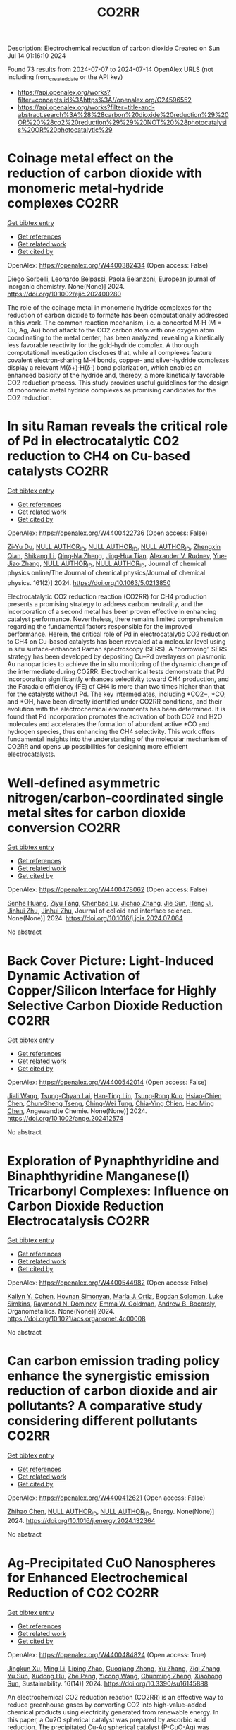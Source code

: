 #+TITLE: CO2RR
Description: Electrochemical reduction of carbon dioxide
Created on Sun Jul 14 01:16:10 2024

Found 73 results from 2024-07-07 to 2024-07-14
OpenAlex URLS (not including from_created_date or the API key)
- [[https://api.openalex.org/works?filter=concepts.id%3Ahttps%3A//openalex.org/C24596552]]
- [[https://api.openalex.org/works?filter=title-and-abstract.search%3A%28%28carbon%20dioxide%20reduction%29%20OR%20%28co2%20reduction%29%29%20NOT%20%28photocatalysis%20OR%20photocatalytic%29]]

* Coinage metal effect on the reduction of carbon dioxide with monomeric metal‐hydride complexes  :CO2RR:
:PROPERTIES:
:UUID: https://openalex.org/W4400382434
:TOPICS: Carbon Dioxide Utilization for Chemical Synthesis, Catalytic Nanomaterials, Catalytic Carbon Dioxide Hydrogenation
:PUBLICATION_DATE: 2024-07-06
:END:    
    
[[elisp:(doi-add-bibtex-entry "https://doi.org/10.1002/ejic.202400280")][Get bibtex entry]] 

- [[elisp:(progn (xref--push-markers (current-buffer) (point)) (oa--referenced-works "https://openalex.org/W4400382434"))][Get references]]
- [[elisp:(progn (xref--push-markers (current-buffer) (point)) (oa--related-works "https://openalex.org/W4400382434"))][Get related work]]
- [[elisp:(progn (xref--push-markers (current-buffer) (point)) (oa--cited-by-works "https://openalex.org/W4400382434"))][Get cited by]]

OpenAlex: https://openalex.org/W4400382434 (Open access: False)
    
[[https://openalex.org/A5082611443][Diego Sorbelli]], [[https://openalex.org/A5058779678][Leonardo Belpassi]], [[https://openalex.org/A5052163219][Paola Belanzoni]], European journal of inorganic chemistry. None(None)] 2024. https://doi.org/10.1002/ejic.202400280 
     
The role of the coinage metal in monomeric hydride complexes for the reduction of carbon dioxide to formate has been computationally addressed in this work. The common reaction mechanism, i.e. a concerted M‐H (M = Cu, Ag, Au) bond attack to the CO2 carbon atom with one oxygen atom coordinating to the metal center, has been analyzed, revealing a kinetically less favorable reactivity for the gold‐hydride complex. A thorough computational investigation discloses that, while all complexes feature covalent electron‐sharing M‐H bonds, copper‐ and silver‐hydride complexes display a relevant M(δ+)‐H(δ‐) bond polarization, which enables an enhanced basicity of the hydride and, thereby, a more kinetically favorable CO2 reduction process. This study provides useful guidelines for the design of monomeric metal hydride complexes as promising candidates for the CO2 reduction.    

    

* In situ Raman reveals the critical role of Pd in electrocatalytic CO2 reduction to CH4 on Cu-based catalysts  :CO2RR:
:PROPERTIES:
:UUID: https://openalex.org/W4400422736
:TOPICS: Electrochemical Reduction of CO2 to Fuels, Electrocatalysis for Energy Conversion, Catalytic Nanomaterials
:PUBLICATION_DATE: 2024-07-08
:END:    
    
[[elisp:(doi-add-bibtex-entry "https://doi.org/10.1063/5.0213850")][Get bibtex entry]] 

- [[elisp:(progn (xref--push-markers (current-buffer) (point)) (oa--referenced-works "https://openalex.org/W4400422736"))][Get references]]
- [[elisp:(progn (xref--push-markers (current-buffer) (point)) (oa--related-works "https://openalex.org/W4400422736"))][Get related work]]
- [[elisp:(progn (xref--push-markers (current-buffer) (point)) (oa--cited-by-works "https://openalex.org/W4400422736"))][Get cited by]]

OpenAlex: https://openalex.org/W4400422736 (Open access: False)
    
[[https://openalex.org/A5076619956][Zi‐Yu Du]], [[https://openalex.org/A9999999999][NULL AUTHOR_ID]], [[https://openalex.org/A9999999999][NULL AUTHOR_ID]], [[https://openalex.org/A9999999999][NULL AUTHOR_ID]], [[https://openalex.org/A5024235028][Zhengxin Qian]], [[https://openalex.org/A5002434011][Shikang Li]], [[https://openalex.org/A5085235719][Qing‐Na Zheng]], [[https://openalex.org/A5003092023][Jing‐Hua Tian]], [[https://openalex.org/A5049112515][Alexander V. Rudnev]], [[https://openalex.org/A5006840102][Yue‐Jiao Zhang]], [[https://openalex.org/A9999999999][NULL AUTHOR_ID]], [[https://openalex.org/A9999999999][NULL AUTHOR_ID]], Journal of chemical physics online/The Journal of chemical physics/Journal of chemical physics. 161(2)] 2024. https://doi.org/10.1063/5.0213850 
     
Electrocatalytic CO2 reduction reaction (CO2RR) for CH4 production presents a promising strategy to address carbon neutrality, and the incorporation of a second metal has been proven effective in enhancing catalyst performance. Nevertheless, there remains limited comprehension regarding the fundamental factors responsible for the improved performance. Herein, the critical role of Pd in electrocatalytic CO2 reduction to CH4 on Cu-based catalysts has been revealed at a molecular level using in situ surface-enhanced Raman spectroscopy (SERS). A “borrowing” SERS strategy has been developed by depositing Cu–Pd overlayers on plasmonic Au nanoparticles to achieve the in situ monitoring of the dynamic change of the intermediate during CO2RR. Electrochemical tests demonstrate that Pd incorporation significantly enhances selectivity toward CH4 production, and the Faradaic efficiency (FE) of CH4 is more than two times higher than that for the catalysts without Pd. The key intermediates, including *CO2−, *CO, and *OH, have been directly identified under CO2RR conditions, and their evolution with the electrochemical environments has been determined. It is found that Pd incorporation promotes the activation of both CO2 and H2O molecules and accelerates the formation of abundant active *CO and hydrogen species, thus enhancing the CH4 selectivity. This work offers fundamental insights into the understanding of the molecular mechanism of CO2RR and opens up possibilities for designing more efficient electrocatalysts.    

    

* Well-defined asymmetric nitrogen/carbon-coordinated single metal sites for carbon dioxide conversion  :CO2RR:
:PROPERTIES:
:UUID: https://openalex.org/W4400478062
:TOPICS: Electrochemical Reduction of CO2 to Fuels, Catalytic Nanomaterials, Ammonia Synthesis and Electrocatalysis
:PUBLICATION_DATE: 2024-07-01
:END:    
    
[[elisp:(doi-add-bibtex-entry "https://doi.org/10.1016/j.jcis.2024.07.064")][Get bibtex entry]] 

- [[elisp:(progn (xref--push-markers (current-buffer) (point)) (oa--referenced-works "https://openalex.org/W4400478062"))][Get references]]
- [[elisp:(progn (xref--push-markers (current-buffer) (point)) (oa--related-works "https://openalex.org/W4400478062"))][Get related work]]
- [[elisp:(progn (xref--push-markers (current-buffer) (point)) (oa--cited-by-works "https://openalex.org/W4400478062"))][Get cited by]]

OpenAlex: https://openalex.org/W4400478062 (Open access: False)
    
[[https://openalex.org/A5002043712][Senhe Huang]], [[https://openalex.org/A5006737896][Ziyu Fang]], [[https://openalex.org/A5029903067][Chenbao Lu]], [[https://openalex.org/A5075460158][Jichao Zhang]], [[https://openalex.org/A5048158777][Jie Sun]], [[https://openalex.org/A5017225395][Heng Ji]], [[https://openalex.org/A5018255364][Jinhui Zhu]], [[https://openalex.org/A5018255364][Jinhui Zhu]], Journal of colloid and interface science. None(None)] 2024. https://doi.org/10.1016/j.jcis.2024.07.064 
     
No abstract    

    

* Back Cover Picture: Light‐Induced Dynamic Activation of Copper/Silicon Interface for Highly Selective Carbon Dioxide Reduction  :CO2RR:
:PROPERTIES:
:UUID: https://openalex.org/W4400542014
:TOPICS: Wearable Nanogenerator Technology, Nanotechnology and Imaging for Cancer Therapy and Diagnosis, Nanowire Nanosensors for Biomedical and Energy Applications
:PUBLICATION_DATE: 2024-07-11
:END:    
    
[[elisp:(doi-add-bibtex-entry "https://doi.org/10.1002/ange.202412574")][Get bibtex entry]] 

- [[elisp:(progn (xref--push-markers (current-buffer) (point)) (oa--referenced-works "https://openalex.org/W4400542014"))][Get references]]
- [[elisp:(progn (xref--push-markers (current-buffer) (point)) (oa--related-works "https://openalex.org/W4400542014"))][Get related work]]
- [[elisp:(progn (xref--push-markers (current-buffer) (point)) (oa--cited-by-works "https://openalex.org/W4400542014"))][Get cited by]]

OpenAlex: https://openalex.org/W4400542014 (Open access: False)
    
[[https://openalex.org/A5100417456][Jiali Wang]], [[https://openalex.org/A5024487492][Tsung-Chyan Lai]], [[https://openalex.org/A5013371761][Han‐Ting Lin]], [[https://openalex.org/A5022605666][Tsung‐Rong Kuo]], [[https://openalex.org/A5023282498][Hsiao‐Chien Chen]], [[https://openalex.org/A5048898146][Chun‐Sheng Tseng]], [[https://openalex.org/A5091339140][Ching‐Wei Tung]], [[https://openalex.org/A5064513716][Chia‐Ying Chien]], [[https://openalex.org/A5073478852][Hao Ming Chen]], Angewandte Chemie. None(None)] 2024. https://doi.org/10.1002/ange.202412574 
     
No abstract    

    

* Exploration of Pynaphthyridine and Binaphthyridine Manganese(I) Tricarbonyl Complexes: Influence on Carbon Dioxide Reduction Electrocatalysis  :CO2RR:
:PROPERTIES:
:UUID: https://openalex.org/W4400544982
:TOPICS: Electrochemical Reduction of CO2 to Fuels, Role of Porphyrins and Phthalocyanines in Materials Chemistry, Electrocatalysis for Energy Conversion
:PUBLICATION_DATE: 2024-07-11
:END:    
    
[[elisp:(doi-add-bibtex-entry "https://doi.org/10.1021/acs.organomet.4c00008")][Get bibtex entry]] 

- [[elisp:(progn (xref--push-markers (current-buffer) (point)) (oa--referenced-works "https://openalex.org/W4400544982"))][Get references]]
- [[elisp:(progn (xref--push-markers (current-buffer) (point)) (oa--related-works "https://openalex.org/W4400544982"))][Get related work]]
- [[elisp:(progn (xref--push-markers (current-buffer) (point)) (oa--cited-by-works "https://openalex.org/W4400544982"))][Get cited by]]

OpenAlex: https://openalex.org/W4400544982 (Open access: False)
    
[[https://openalex.org/A5064529418][Kailyn Y. Cohen]], [[https://openalex.org/A5026912288][Hovnan Simonyan]], [[https://openalex.org/A5024866992][María J. Ortiz]], [[https://openalex.org/A5055292692][Bogdan Solomon]], [[https://openalex.org/A5103313431][Luke Simkins]], [[https://openalex.org/A5019772141][Raymond N. Dominey]], [[https://openalex.org/A5058765335][Emma W. Goldman]], [[https://openalex.org/A5019058817][Andrew B. Bocarsly]], Organometallics. None(None)] 2024. https://doi.org/10.1021/acs.organomet.4c00008 
     
No abstract    

    

* Can carbon emission trading policy enhance the synergistic emission reduction of carbon dioxide and air pollutants? A comparative study considering different pollutants  :CO2RR:
:PROPERTIES:
:UUID: https://openalex.org/W4400412621
:TOPICS: Economic Implications of Climate Change Policies, Rebound Effect on Energy Efficiency and Consumption, Economic Impact of Environmental Policies and Resources
:PUBLICATION_DATE: 2024-07-01
:END:    
    
[[elisp:(doi-add-bibtex-entry "https://doi.org/10.1016/j.energy.2024.132364")][Get bibtex entry]] 

- [[elisp:(progn (xref--push-markers (current-buffer) (point)) (oa--referenced-works "https://openalex.org/W4400412621"))][Get references]]
- [[elisp:(progn (xref--push-markers (current-buffer) (point)) (oa--related-works "https://openalex.org/W4400412621"))][Get related work]]
- [[elisp:(progn (xref--push-markers (current-buffer) (point)) (oa--cited-by-works "https://openalex.org/W4400412621"))][Get cited by]]

OpenAlex: https://openalex.org/W4400412621 (Open access: False)
    
[[https://openalex.org/A5100341615][Zhihao Chen]], [[https://openalex.org/A9999999999][NULL AUTHOR_ID]], [[https://openalex.org/A9999999999][NULL AUTHOR_ID]], Energy. None(None)] 2024. https://doi.org/10.1016/j.energy.2024.132364 
     
No abstract    

    

* Ag-Precipitated CuO Nanospheres for Enhanced Electrochemical Reduction of CO2  :CO2RR:
:PROPERTIES:
:UUID: https://openalex.org/W4400484824
:TOPICS: Electrochemical Reduction of CO2 to Fuels, Emergent Phenomena at Oxide Interfaces, Thermoelectric Materials
:PUBLICATION_DATE: 2024-07-10
:END:    
    
[[elisp:(doi-add-bibtex-entry "https://doi.org/10.3390/su16145888")][Get bibtex entry]] 

- [[elisp:(progn (xref--push-markers (current-buffer) (point)) (oa--referenced-works "https://openalex.org/W4400484824"))][Get references]]
- [[elisp:(progn (xref--push-markers (current-buffer) (point)) (oa--related-works "https://openalex.org/W4400484824"))][Get related work]]
- [[elisp:(progn (xref--push-markers (current-buffer) (point)) (oa--cited-by-works "https://openalex.org/W4400484824"))][Get cited by]]

OpenAlex: https://openalex.org/W4400484824 (Open access: True)
    
[[https://openalex.org/A5056378144][Jingkun Xu]], [[https://openalex.org/A5100351331][Ming Li]], [[https://openalex.org/A5019322147][Liping Zhao]], [[https://openalex.org/A5050749215][Guoqiang Zhong]], [[https://openalex.org/A5100433507][Yu Zhang]], [[https://openalex.org/A5100404400][Ziqi Zhang]], [[https://openalex.org/A5002943130][Yu Sun]], [[https://openalex.org/A5049443641][Xudong Hu]], [[https://openalex.org/A5007771093][Zhé Peng]], [[https://openalex.org/A5005633149][Yicong Wang]], [[https://openalex.org/A5068536737][Chunming Zheng]], [[https://openalex.org/A5003391188][Xiaohong Sun]], Sustainability. 16(14)] 2024. https://doi.org/10.3390/su16145888 
     
An electrochemical CO2 reduction reaction (CO2RR) is an effective way to reduce greenhouse gases by converting CO2 into high-value-added chemical products using electricity generated from renewable energy. In this paper, a Cu2O spherical catalyst was prepared by ascorbic acid reduction. The precipitated Cu-Ag spherical catalyst (P-CuO-Ag) was successfully prepared by calcining Cu2O-Ag with the introduction of an Ag component as the substrate. During the electrochemical reduction of CO2, the FE of the P-CuO-Ag catalyst for C2H4 at a potential of −1.1 V vs. RHE was as high as 39.8%, which was nearly twice that of the CuO catalyst, while the local current density JC2H4 for C2H4 reached 6 mA cm−2. The incorporation of Ag gives the spherical CuO catalyst higher electrochemical activity and better kinetic performance than the catalyst without Ag.    

    

* Electrochemical Reduction of Co2 on Pure and Doped Cu2o(111)  :CO2RR:
:PROPERTIES:
:UUID: https://openalex.org/W4400405522
:TOPICS: Electrochemical Reduction of CO2 to Fuels, Electrocatalysis for Energy Conversion, Catalytic Nanomaterials
:PUBLICATION_DATE: 2024-01-01
:END:    
    
[[elisp:(doi-add-bibtex-entry "https://doi.org/10.2139/ssrn.4888703")][Get bibtex entry]] 

- [[elisp:(progn (xref--push-markers (current-buffer) (point)) (oa--referenced-works "https://openalex.org/W4400405522"))][Get references]]
- [[elisp:(progn (xref--push-markers (current-buffer) (point)) (oa--related-works "https://openalex.org/W4400405522"))][Get related work]]
- [[elisp:(progn (xref--push-markers (current-buffer) (point)) (oa--cited-by-works "https://openalex.org/W4400405522"))][Get cited by]]

OpenAlex: https://openalex.org/W4400405522 (Open access: False)
    
[[https://openalex.org/A9999999999][NULL AUTHOR_ID]], [[https://openalex.org/A9999999999][NULL AUTHOR_ID]], [[https://openalex.org/A5090438723][Zhichao Yu]], [[https://openalex.org/A9999999999][NULL AUTHOR_ID]], [[https://openalex.org/A9999999999][NULL AUTHOR_ID]], No host. None(None)] 2024. https://doi.org/10.2139/ssrn.4888703 
     
No abstract    

    

* Electrochemical CO2 Reduction to Multicarbon Products on Non‐Copper Based Catalysts  :CO2RR:
:PROPERTIES:
:UUID: https://openalex.org/W4400509915
:TOPICS: Electrochemical Reduction of CO2 to Fuels, Electrocatalysis for Energy Conversion, Applications of Ionic Liquids
:PUBLICATION_DATE: 2024-07-10
:END:    
    
[[elisp:(doi-add-bibtex-entry "https://doi.org/10.1002/cssc.202401173")][Get bibtex entry]] 

- [[elisp:(progn (xref--push-markers (current-buffer) (point)) (oa--referenced-works "https://openalex.org/W4400509915"))][Get references]]
- [[elisp:(progn (xref--push-markers (current-buffer) (point)) (oa--related-works "https://openalex.org/W4400509915"))][Get related work]]
- [[elisp:(progn (xref--push-markers (current-buffer) (point)) (oa--cited-by-works "https://openalex.org/W4400509915"))][Get cited by]]

OpenAlex: https://openalex.org/W4400509915 (Open access: False)
    
[[https://openalex.org/A5067239284][Jiayi Huang]], [[https://openalex.org/A5059204360][Qianwen Liu]], [[https://openalex.org/A5014993071][Jianmei Huang]], [[https://openalex.org/A5082041084][Ming Xu]], [[https://openalex.org/A5003323354][Wenchuan Lai]], [[https://openalex.org/A5001990602][Zhi‐Yuan Gu]], ChemSusChem. None(None)] 2024. https://doi.org/10.1002/cssc.202401173 
     
Electrochemical CO2 reduction reaction (eCO2RR) to value‐added multicarbon (C2+) products offers a promising approach for achieving carbon neutrality and storing intermittent renewable energy. Copper (Cu)‐based electrocatalysts generally play the predominant role in this process. Yet recently, more and more non‐Cu materials have demonstrated the capability to convert CO2 into C2+, which provides impressive production efficiency even exceeding those on Cu, and a wider variety of C2+ compounds not achievable with Cu counterparts. This motivates us to organize the present review to make a timely and tutorial summary of recent progresses on developing non‐Cu based catalysts for CO2‐to‐C2+. We begin by elucidating the reaction pathways for C2+ formation, with an emphasis on the unique C‐C coupling mechanisms in non‐Cu electrocatalysts. Subsequently, we summarize the typical C2+‐involved non‐Cu catalysts, including ds‐, d‐ and p‐block metals, as well as metal‐free materials, presenting the state‐of‐the‐art design strategies to enhance C2+ efficiency. The system upgrading to promote C2+ productivity on non‐Cu electrodes covering microbial electrosynthesis, electrolyte engineering, regulation of operational conditions, and synergistic co‐electrolysis, is highlighted as well. Our review concludes with an exploration of the challenges and future opportunities in this rapidly evolving field.    

    

* A review on catalyst convergence: Unleashing the potential of MXenes for CO2 electrochemical reduction into high-value liquid product  :CO2RR:
:PROPERTIES:
:UUID: https://openalex.org/W4400421350
:TOPICS: Two-Dimensional Transition Metal Carbides and Nitrides (MXenes), Photocatalytic Materials for Solar Energy Conversion, Electrochemical Reduction of CO2 to Fuels
:PUBLICATION_DATE: 2024-07-01
:END:    
    
[[elisp:(doi-add-bibtex-entry "https://doi.org/10.1016/j.nanoms.2024.06.006")][Get bibtex entry]] 

- [[elisp:(progn (xref--push-markers (current-buffer) (point)) (oa--referenced-works "https://openalex.org/W4400421350"))][Get references]]
- [[elisp:(progn (xref--push-markers (current-buffer) (point)) (oa--related-works "https://openalex.org/W4400421350"))][Get related work]]
- [[elisp:(progn (xref--push-markers (current-buffer) (point)) (oa--cited-by-works "https://openalex.org/W4400421350"))][Get cited by]]

OpenAlex: https://openalex.org/W4400421350 (Open access: True)
    
[[https://openalex.org/A5066123086][Samia]], [[https://openalex.org/A9999999999][NULL AUTHOR_ID]], [[https://openalex.org/A9999999999][NULL AUTHOR_ID]], [[https://openalex.org/A9999999999][NULL AUTHOR_ID]], [[https://openalex.org/A9999999999][NULL AUTHOR_ID]], [[https://openalex.org/A9999999999][NULL AUTHOR_ID]], [[https://openalex.org/A5013604631][Mohd Zul Hilmi Mayzan]], [[https://openalex.org/A9999999999][NULL AUTHOR_ID]], Nano materials science. None(None)] 2024. https://doi.org/10.1016/j.nanoms.2024.06.006 
     
The electrochemical reduction reaction of carbon dioxide (CO2-ERR) holds tremendous potential as a key approach for achieving carbon neutrality by harnessing renewable resources. However, the current state of CO2-ERR encounters challenges in terms of efficiency and selectivity. Overcoming these obstacles requires the development of a robust electrocatalyst capable of enhancing process efficiency and improving selectivity towards desired products. In recent years, 2D materials have garnered significant attention as efficient catalysts. Among them, MXene stands out of high interest due to unique multilayered structure and presence of surface functional moieties. The MXene material offers high electrical conductivity, versatile surface chemistry, and tunable interface designs. This comprehensive review explores the utilization of MXene-based catalysts for CO2-ERR into valuable products. It covers fundamental aspects of electrochemical conversion, including CO2 adsorption on MXene Ti3C2Tx, the mechanism of CO2-ERR on MXene (Mo2CS2) single-atom catalysts, applications, synthesis methods of MXene production, and future prospects. Additionally, the review highlights the significance of modern artificial intelligence techniques, particularly machine learning, in screening and activating CO2, making it a pioneering scientific endeavor.    

    

* Biomimetic Phthalocyanine‐Based Covalent Organic Frameworks with Tunable Pendant Groups for Electrocatalytic CO2 Reduction  :CO2RR:
:PROPERTIES:
:UUID: https://openalex.org/W4400415075
:TOPICS: Electrochemical Reduction of CO2 to Fuels, Porous Crystalline Organic Frameworks for Energy and Separation Applications, Electrocatalysis for Energy Conversion
:PUBLICATION_DATE: 2024-07-08
:END:    
    
[[elisp:(doi-add-bibtex-entry "https://doi.org/10.1002/anie.202411188")][Get bibtex entry]] 

- [[elisp:(progn (xref--push-markers (current-buffer) (point)) (oa--referenced-works "https://openalex.org/W4400415075"))][Get references]]
- [[elisp:(progn (xref--push-markers (current-buffer) (point)) (oa--related-works "https://openalex.org/W4400415075"))][Get related work]]
- [[elisp:(progn (xref--push-markers (current-buffer) (point)) (oa--cited-by-works "https://openalex.org/W4400415075"))][Get cited by]]

OpenAlex: https://openalex.org/W4400415075 (Open access: False)
    
[[https://openalex.org/A5055015997][Tao Xie]], [[https://openalex.org/A5100396661][Shuai Chen]], [[https://openalex.org/A9999999999][NULL AUTHOR_ID]], [[https://openalex.org/A9999999999][NULL AUTHOR_ID]], [[https://openalex.org/A5084176696][Ning Huang]], [[https://openalex.org/A5101146778][Yujie Xiong]], Angewandte Chemie. None(None)] 2024. https://doi.org/10.1002/anie.202411188 
     
Electrocatalytic carbon dioxide reduction reaction (CO2RR) is an effective way of converting CO2 into value‐added products using renewable energy, whose activity and selectivity can be in principle maneuvered by tuning the microenvironment near catalytic sites. Here, we demonstrate a strategy for tuning the microenvironment of CO2RR by learning from the natural chlorophyll and heme. Specifically, the conductive covalent organic frameworks (COFs) linked by piperazine serve as versatile supports for single‐atom catalysts (SACs), and the pendant groups modified on the COFs can be readily tailored to offer different push‐pull electronic effects for tunable microenvironment. As a result, while all the COFs exhibit high chemical structure stability under harsh conditions and good conductivity, the addition of ‐CH2NH2 can greatly enhance the activity and selectivity of CO2RR. As proven by experimental characterization and theoretical simulation, the electron‐donating group (‐CH2NH2) not only reduces the surface work function of COF, but also improves the adsorption energy of the key intermediate *COOH, compared with the COFs with electron‐withdrawing groups (‐CN, ‐COOH) near the active sites. This work provides insights into the microenvironment modulation of CO2RR electrocatalysts at the molecular level.    

    

* Biomimetic Phthalocyanine‐Based Covalent Organic Frameworks with Tunable Pendant Groups for Electrocatalytic CO2 Reduction  :CO2RR:
:PROPERTIES:
:UUID: https://openalex.org/W4400415878
:TOPICS: Electrochemical Reduction of CO2 to Fuels, Porous Crystalline Organic Frameworks for Energy and Separation Applications, Electrocatalysis for Energy Conversion
:PUBLICATION_DATE: 2024-07-08
:END:    
    
[[elisp:(doi-add-bibtex-entry "https://doi.org/10.1002/ange.202411188")][Get bibtex entry]] 

- [[elisp:(progn (xref--push-markers (current-buffer) (point)) (oa--referenced-works "https://openalex.org/W4400415878"))][Get references]]
- [[elisp:(progn (xref--push-markers (current-buffer) (point)) (oa--related-works "https://openalex.org/W4400415878"))][Get related work]]
- [[elisp:(progn (xref--push-markers (current-buffer) (point)) (oa--cited-by-works "https://openalex.org/W4400415878"))][Get cited by]]

OpenAlex: https://openalex.org/W4400415878 (Open access: False)
    
[[https://openalex.org/A9999999999][NULL AUTHOR_ID]], [[https://openalex.org/A5100396661][Shuai Chen]], [[https://openalex.org/A5018451658][Yunfei Yan]], [[https://openalex.org/A9999999999][NULL AUTHOR_ID]], [[https://openalex.org/A5084176696][Ning Huang]], [[https://openalex.org/A5042365291][Yi Xiong]], Angewandte Chemie. None(None)] 2024. https://doi.org/10.1002/ange.202411188 
     
Electrocatalytic carbon dioxide reduction reaction (CO2RR) is an effective way of converting CO2 into value‐added products using renewable energy, whose activity and selectivity can be in principle maneuvered by tuning the microenvironment near catalytic sites. Here, we demonstrate a strategy for tuning the microenvironment of CO2RR by learning from the natural chlorophyll and heme. Specifically, the conductive covalent organic frameworks (COFs) linked by piperazine serve as versatile supports for single‐atom catalysts (SACs), and the pendant groups modified on the COFs can be readily tailored to offer different push‐pull electronic effects for tunable microenvironment. As a result, while all the COFs exhibit high chemical structure stability under harsh conditions and good conductivity, the addition of ‐CH2NH2 can greatly enhance the activity and selectivity of CO2RR. As proven by experimental characterization and theoretical simulation, the electron‐donating group (‐CH2NH2) not only reduces the surface work function of COF, but also improves the adsorption energy of the key intermediate *COOH, compared with the COFs with electron‐withdrawing groups (‐CN, ‐COOH) near the active sites. This work provides insights into the microenvironment modulation of CO2RR electrocatalysts at the molecular level.    

    

* Revisiting the electrochemical reduction of CO2 on Au25(SR)18− nanocluster  :CO2RR:
:PROPERTIES:
:UUID: https://openalex.org/W4400400371
:TOPICS: Structural and Functional Study of Noble Metal Nanoclusters, Nanomaterials with Enzyme-Like Characteristics, Applications of Quantum Dots in Nanotechnology
:PUBLICATION_DATE: 2024-07-01
:END:    
    
[[elisp:(doi-add-bibtex-entry "https://doi.org/10.1016/j.cplett.2024.141462")][Get bibtex entry]] 

- [[elisp:(progn (xref--push-markers (current-buffer) (point)) (oa--referenced-works "https://openalex.org/W4400400371"))][Get references]]
- [[elisp:(progn (xref--push-markers (current-buffer) (point)) (oa--related-works "https://openalex.org/W4400400371"))][Get related work]]
- [[elisp:(progn (xref--push-markers (current-buffer) (point)) (oa--cited-by-works "https://openalex.org/W4400400371"))][Get cited by]]

OpenAlex: https://openalex.org/W4400400371 (Open access: False)
    
[[https://openalex.org/A5072077291][Dominic Alfonso]], Chemical physics letters. None(None)] 2024. https://doi.org/10.1016/j.cplett.2024.141462 
     
No abstract    

    

* Structure-performance relationships in MOF-derived electrocatalysts for CO2 reduction  :CO2RR:
:PROPERTIES:
:UUID: https://openalex.org/W4400405756
:TOPICS: Electrochemical Reduction of CO2 to Fuels, Chemistry and Applications of Metal-Organic Frameworks, Accelerating Materials Innovation through Informatics
:PUBLICATION_DATE: 2024-09-01
:END:    
    
[[elisp:(doi-add-bibtex-entry "https://doi.org/10.1016/j.pecs.2024.101175")][Get bibtex entry]] 

- [[elisp:(progn (xref--push-markers (current-buffer) (point)) (oa--referenced-works "https://openalex.org/W4400405756"))][Get references]]
- [[elisp:(progn (xref--push-markers (current-buffer) (point)) (oa--related-works "https://openalex.org/W4400405756"))][Get related work]]
- [[elisp:(progn (xref--push-markers (current-buffer) (point)) (oa--cited-by-works "https://openalex.org/W4400405756"))][Get cited by]]

OpenAlex: https://openalex.org/W4400405756 (Open access: False)
    
[[https://openalex.org/A9999999999][NULL AUTHOR_ID]], [[https://openalex.org/A5048000675][Yuman Guo]], [[https://openalex.org/A9999999999][NULL AUTHOR_ID]], [[https://openalex.org/A9999999999][NULL AUTHOR_ID]], [[https://openalex.org/A5100317129][Yi Liu]], [[https://openalex.org/A5015178257][J Baeyens]], [[https://openalex.org/A9999999999][NULL AUTHOR_ID]], Progress in energy and combustion science. 104(None)] 2024. https://doi.org/10.1016/j.pecs.2024.101175 
     
No abstract    

    

* Local microenvironment modulation of zirconium-porphyrinic frameworks for CO2 reduction  :CO2RR:
:PROPERTIES:
:UUID: https://openalex.org/W4400459415
:TOPICS: Chemistry and Applications of Metal-Organic Frameworks, Porous Crystalline Organic Frameworks for Energy and Separation Applications, Electrochemical Reduction of CO2 to Fuels
:PUBLICATION_DATE: 2024-07-01
:END:    
    
[[elisp:(doi-add-bibtex-entry "https://doi.org/10.1016/j.cej.2024.153875")][Get bibtex entry]] 

- [[elisp:(progn (xref--push-markers (current-buffer) (point)) (oa--referenced-works "https://openalex.org/W4400459415"))][Get references]]
- [[elisp:(progn (xref--push-markers (current-buffer) (point)) (oa--related-works "https://openalex.org/W4400459415"))][Get related work]]
- [[elisp:(progn (xref--push-markers (current-buffer) (point)) (oa--cited-by-works "https://openalex.org/W4400459415"))][Get cited by]]

OpenAlex: https://openalex.org/W4400459415 (Open access: False)
    
[[https://openalex.org/A5059078592][Xue Zhao]], [[https://openalex.org/A5063111573][Changyan Zhu]], [[https://openalex.org/A5048288698][Heng Rao]], [[https://openalex.org/A5078368621][Dong‐Ying Du]], [[https://openalex.org/A5100402919][Min Zhang]], [[https://openalex.org/A5066076190][Ping She]], [[https://openalex.org/A5100441188][Li Li]], [[https://openalex.org/A5088751445][Jun‐Sheng Qin]], Chemical engineering journal. None(None)] 2024. https://doi.org/10.1016/j.cej.2024.153875 
     
No abstract    

    

* Fluorinated chlorin chromophores for red-light-driven CO2 reduction  :CO2RR:
:PROPERTIES:
:UUID: https://openalex.org/W4400426847
:TOPICS: Electrochemical Reduction of CO2 to Fuels, Role of Porphyrins and Phthalocyanines in Materials Chemistry, Biological and Synthetic Hydrogenases: Mechanisms and Applications
:PUBLICATION_DATE: 2024-07-08
:END:    
    
[[elisp:(doi-add-bibtex-entry "https://doi.org/10.1038/s41467-024-50084-8")][Get bibtex entry]] 

- [[elisp:(progn (xref--push-markers (current-buffer) (point)) (oa--referenced-works "https://openalex.org/W4400426847"))][Get references]]
- [[elisp:(progn (xref--push-markers (current-buffer) (point)) (oa--related-works "https://openalex.org/W4400426847"))][Get related work]]
- [[elisp:(progn (xref--push-markers (current-buffer) (point)) (oa--cited-by-works "https://openalex.org/W4400426847"))][Get cited by]]

OpenAlex: https://openalex.org/W4400426847 (Open access: True)
    
[[https://openalex.org/A5066295704][Shuang Yang]], [[https://openalex.org/A5029507510][Zhiji Han]], [[https://openalex.org/A9999999999][NULL AUTHOR_ID]], [[https://openalex.org/A9999999999][NULL AUTHOR_ID]], [[https://openalex.org/A9999999999][NULL AUTHOR_ID]], [[https://openalex.org/A5101394516][Jueming Yi]], [[https://openalex.org/A9999999999][NULL AUTHOR_ID]], [[https://openalex.org/A9999999999][NULL AUTHOR_ID]], Nature communications. 15(1)] 2024. https://doi.org/10.1038/s41467-024-50084-8 
     
Abstract The utilization of low-energy photons in light-driven reactions is an effective strategy for improving the efficiency of solar energy conversion. In nature, photosynthetic organisms use chlorophylls to harvest the red portion of sunlight, which ultimately drives the reduction of CO 2 . However, a molecular system that mimics such function is extremely rare in non-noble-metal catalysis. Here we report a series of synthetic fluorinated chlorins as biomimetic chromophores for CO 2 reduction, which catalytically produces CO under both 630 nm and 730 nm light irradiation, with turnover numbers of 1790 and 510, respectively. Under appropriate conditions, the system lasts over 240 h and stays active under 1% concentration of CO 2 . Mechanistic studies reveal that chlorin and chlorinphlorin are two key intermediates in red-light-driven CO 2 reduction, while corresponding porphyrin and bacteriochlorin are much less active forms of chromophores.    

    

* Study on Spatial Effects of Influencing Factors and Zoning Strategies for PM2.5 and CO2 Synergistic Reduction  :CO2RR:
:PROPERTIES:
:UUID: https://openalex.org/W4400444660
:TOPICS: Low-Cost Air Quality Monitoring Systems
:PUBLICATION_DATE: 2024-07-09
:END:    
    
[[elisp:(doi-add-bibtex-entry "https://doi.org/10.3390/toxics12070498")][Get bibtex entry]] 

- [[elisp:(progn (xref--push-markers (current-buffer) (point)) (oa--referenced-works "https://openalex.org/W4400444660"))][Get references]]
- [[elisp:(progn (xref--push-markers (current-buffer) (point)) (oa--related-works "https://openalex.org/W4400444660"))][Get related work]]
- [[elisp:(progn (xref--push-markers (current-buffer) (point)) (oa--cited-by-works "https://openalex.org/W4400444660"))][Get cited by]]

OpenAlex: https://openalex.org/W4400444660 (Open access: True)
    
[[https://openalex.org/A5038805166][Zimu Jia]], [[https://openalex.org/A5034597557][Shida Sun]], [[https://openalex.org/A5100598930][Deming Zhao]], [[https://openalex.org/A5080834198][Bo Yu]], [[https://openalex.org/A5043299080][Yele Sun]], Toxics. 12(7)] 2024. https://doi.org/10.3390/toxics12070498 
     
China has identified the synergistic reduction of pollution and carbon emissions as a critical component of its environmental protection and climate mitigation efforts. An assessment of this synergy can provide clarity on the strategic management of both air pollution and carbon emissions. Due to the extensive regional differences in China, the spatial effects of influencing factors on this synergy exhibit variation across different provinces. In this study, the reduction indexes of PM2.5 and CO2 were calculated based on their reduction bases, reduction efforts, and reduction stabilities across provinces. Then, the synergistic reduction effect was assessed using an exponential function with the PM2.5 reduction index as the base and the CO2 reduction index as the exponent. Next, the MGWR model was applied in order to analyze the influencing factors of the synergistic reduction effect, considering natural settings, socioeconomic conditions, and external emission impacts. Finally, the k-means clustering method was utilized to classify provinces into different categories based on the degree of impact of each influencing factor. The results indicated that air circulation, vegetation, tertiary industry ratio, and emission reduction efficiency are major impact indicators that have a positive effect. The topography and emissions from neighboring provinces have a statistically significant negative impact. The spatial influences of different factors exhibit a distribution trend characterized by a high-high cluster and a low-low cluster. A total of 31 provinces are divided into three categories, and suggestions on the corresponding category are proposed, to provide a scientific reference to the synergistic reduction of PM2.5 and CO2.    

    

* Lightweight Design Innovation – A Case Study of 20% Weight Reduction and CO2 Emission Reduction in Door Panels  :CO2RR:
:PROPERTIES:
:UUID: https://openalex.org/W4400430775
:TOPICS: Modelling and Optimization of Composite Springs in Vehicles
:PUBLICATION_DATE: 2024-01-01
:END:    
    
[[elisp:(doi-add-bibtex-entry "https://doi.org/10.51202/9783181024355-213")][Get bibtex entry]] 

- [[elisp:(progn (xref--push-markers (current-buffer) (point)) (oa--referenced-works "https://openalex.org/W4400430775"))][Get references]]
- [[elisp:(progn (xref--push-markers (current-buffer) (point)) (oa--related-works "https://openalex.org/W4400430775"))][Get related work]]
- [[elisp:(progn (xref--push-markers (current-buffer) (point)) (oa--cited-by-works "https://openalex.org/W4400430775"))][Get cited by]]

OpenAlex: https://openalex.org/W4400430775 (Open access: False)
    
[[https://openalex.org/A9999999999][NULL AUTHOR_ID]], [[https://openalex.org/A5007139394][Paul Scholz]], [[https://openalex.org/A9999999999][NULL AUTHOR_ID]], VDI Verlag eBooks. None(None)] 2024. https://doi.org/10.51202/9783181024355-213 
     
No abstract    

    

* Carbon-Based Materials for Low Concentration Co2 Capture and Electrocatalytic Reduction  :CO2RR:
:PROPERTIES:
:UUID: https://openalex.org/W4400484792
:TOPICS: Electrochemical Reduction of CO2 to Fuels, Catalytic Carbon Dioxide Hydrogenation, Catalytic Nanomaterials
:PUBLICATION_DATE: 2024-01-01
:END:    
    
[[elisp:(doi-add-bibtex-entry "https://doi.org/10.2139/ssrn.4891233")][Get bibtex entry]] 

- [[elisp:(progn (xref--push-markers (current-buffer) (point)) (oa--referenced-works "https://openalex.org/W4400484792"))][Get references]]
- [[elisp:(progn (xref--push-markers (current-buffer) (point)) (oa--related-works "https://openalex.org/W4400484792"))][Get related work]]
- [[elisp:(progn (xref--push-markers (current-buffer) (point)) (oa--cited-by-works "https://openalex.org/W4400484792"))][Get cited by]]

OpenAlex: https://openalex.org/W4400484792 (Open access: False)
    
[[https://openalex.org/A5101395545][Yanxi Hu]], [[https://openalex.org/A5101511381][Yangyang Ding]], [[https://openalex.org/A5068172137][Lily Y. Xie]], [[https://openalex.org/A5048387481][Hanyu Li]], [[https://openalex.org/A5024776929][Yujing Jiang]], [[https://openalex.org/A5050464614][F. Gargano]], [[https://openalex.org/A5019136723][Aidi Zhang]], [[https://openalex.org/A5048251870][Wenlei Zhu]], [[https://openalex.org/A5100778957][Yuanyuan Wang]], No host. None(None)] 2024. https://doi.org/10.2139/ssrn.4891233 
     
No abstract    

    

* Electron distribution regulating of nonmetal doped monolayer g-GaN for enhanced electrocatalytic CO2 reduction  :CO2RR:
:PROPERTIES:
:UUID: https://openalex.org/W4400398871
:TOPICS: Electrochemical Reduction of CO2 to Fuels, Ammonia Synthesis and Electrocatalysis, Catalytic Nanomaterials
:PUBLICATION_DATE: 2024-07-01
:END:    
    
[[elisp:(doi-add-bibtex-entry "https://doi.org/10.1016/j.apsusc.2024.160683")][Get bibtex entry]] 

- [[elisp:(progn (xref--push-markers (current-buffer) (point)) (oa--referenced-works "https://openalex.org/W4400398871"))][Get references]]
- [[elisp:(progn (xref--push-markers (current-buffer) (point)) (oa--related-works "https://openalex.org/W4400398871"))][Get related work]]
- [[elisp:(progn (xref--push-markers (current-buffer) (point)) (oa--cited-by-works "https://openalex.org/W4400398871"))][Get cited by]]

OpenAlex: https://openalex.org/W4400398871 (Open access: False)
    
[[https://openalex.org/A5030373380][Yafei Zhao]], [[https://openalex.org/A5062604912][Liang He]], Applied surface science. None(None)] 2024. https://doi.org/10.1016/j.apsusc.2024.160683 
     
Exploring inexpensive electrocatalysts that can efficiently and selectively convert CO2 into hydrocarbon fuels is important to promote carbon neutrality and solve the energy crisis. Current electrocatalysts, such as Cu-based alloys, single-atom catalysts, and dual-atom catalysts, use the d states of metal in the electrocatalytic CO2 reduction reaction. Inspired by this, this work studies CO2 reduction reaction from another approach. Herein, using first principles study, we systematically investigate the prospect of nonmetal (B, C, O and F) doped monolayers g-GaN as electrocatalysts for the CO2 reduction reaction. We found that nonmetal doping can effectively regulate the electron distribution and p-band center of the active center (N site), which can adjust the initial adsorption, activation degree, charge transfer amount of CO2, and promote the formation of intermediates. Interestingly, B and C doped systems have better catalytic activity for CH4, with limiting potentials of −0.61 and −0.53 V, respectively. More importantly, F doped system has higher activity and selectivity for CH3OH production and inhibit competitive HER, with lower limiting potentials of −0.60 V. This study provides a new theoretical basis for the design and screening of electrocatalysts with high activity and product selectivity using nonmetal as the active site.    

    

* Effect of crystal defects on the electrocatalytic CO2 reduction performance of pure copper  :CO2RR:
:PROPERTIES:
:UUID: https://openalex.org/W4400496350
:TOPICS: Electrochemical Reduction of CO2 to Fuels, Electrocatalysis for Energy Conversion, Thermoelectric Materials
:PUBLICATION_DATE: 2024-11-01
:END:    
    
[[elisp:(doi-add-bibtex-entry "https://doi.org/10.1016/j.scriptamat.2024.116268")][Get bibtex entry]] 

- [[elisp:(progn (xref--push-markers (current-buffer) (point)) (oa--referenced-works "https://openalex.org/W4400496350"))][Get references]]
- [[elisp:(progn (xref--push-markers (current-buffer) (point)) (oa--related-works "https://openalex.org/W4400496350"))][Get related work]]
- [[elisp:(progn (xref--push-markers (current-buffer) (point)) (oa--cited-by-works "https://openalex.org/W4400496350"))][Get cited by]]

OpenAlex: https://openalex.org/W4400496350 (Open access: False)
    
[[https://openalex.org/A5009715982][Shuai Hao]], [[https://openalex.org/A5089538318][Kaveh Edalati]], [[https://openalex.org/A5044287015][Qingsheng Gao]], [[https://openalex.org/A5090512624][Huaijun Lin]], Scripta materialia. 252(None)] 2024. https://doi.org/10.1016/j.scriptamat.2024.116268 
     
No abstract    

    

* Electrochemical CO2 Reduction on Pd-Based Electrodes: From Mechanism Understanding to Rational Catalyst Design  :CO2RR:
:PROPERTIES:
:UUID: https://openalex.org/W4400477996
:TOPICS: Electrochemical Reduction of CO2 to Fuels, Ammonia Synthesis and Electrocatalysis, Thermoelectric Materials
:PUBLICATION_DATE: 2024-01-01
:END:    
    
[[elisp:(doi-add-bibtex-entry "https://doi.org/10.1039/d4ta02379j")][Get bibtex entry]] 

- [[elisp:(progn (xref--push-markers (current-buffer) (point)) (oa--referenced-works "https://openalex.org/W4400477996"))][Get references]]
- [[elisp:(progn (xref--push-markers (current-buffer) (point)) (oa--related-works "https://openalex.org/W4400477996"))][Get related work]]
- [[elisp:(progn (xref--push-markers (current-buffer) (point)) (oa--cited-by-works "https://openalex.org/W4400477996"))][Get cited by]]

OpenAlex: https://openalex.org/W4400477996 (Open access: False)
    
[[https://openalex.org/A5071678703][Tian‐Wen Jiang]], [[https://openalex.org/A5002267722][Kun Jiang]], [[https://openalex.org/A5068705906][Wen Cai]], Journal of materials chemistry. A. None(None)] 2024. https://doi.org/10.1039/d4ta02379j 
     
Electrochemical CO2 reduction reaction (CO2RR) driven by clean electricity to valuable chemicals provides a feasible way to carbon neutrality and thus attracts increasing attention. Among different transition-metal based CO2RR catalysts,...    

    

* Highthroughput Screening of CuBi Bimetallic Catalyst Array for Electrocatalytic CO2 Reduction Reaction by Scanning Electrochemical Microscope  :CO2RR:
:PROPERTIES:
:UUID: https://openalex.org/W4400558904
:TOPICS: Electrochemical Detection of Heavy Metal Ions, Electrochemical Reduction of CO2 to Fuels, Atomic Force Microscopy Techniques
:PUBLICATION_DATE: 2024-07-11
:END:    
    
[[elisp:(doi-add-bibtex-entry "https://doi.org/10.1002/cphc.202400536")][Get bibtex entry]] 

- [[elisp:(progn (xref--push-markers (current-buffer) (point)) (oa--referenced-works "https://openalex.org/W4400558904"))][Get references]]
- [[elisp:(progn (xref--push-markers (current-buffer) (point)) (oa--related-works "https://openalex.org/W4400558904"))][Get related work]]
- [[elisp:(progn (xref--push-markers (current-buffer) (point)) (oa--cited-by-works "https://openalex.org/W4400558904"))][Get cited by]]

OpenAlex: https://openalex.org/W4400558904 (Open access: False)
    
[[https://openalex.org/A5033734140][X. Gu]], [[https://openalex.org/A5101740727][Zhen Wang]], [[https://openalex.org/A5100348369][Jie Li]], [[https://openalex.org/A5088838480][Gang Ni]], [[https://openalex.org/A5102000733][Limin Liu]], [[https://openalex.org/A5018700404][Dongping Zhan]], [[https://openalex.org/A5103120834][Juan Peng]], ChemPhysChem. None(None)] 2024. https://doi.org/10.1002/cphc.202400536 
     
The testing and evaluation of catalysts in CO2 electroreduction is a very tedious process. To study the catalytic system of CO2 reduction more quickly and efficiently, it is necessary to establish a method that can detect multiple catalysts at the same time. Herein, a series of CuBi bimetallic catalysts have been successfully prepared on a single glass carbon electrode by a scanning micropieptte contact method. The application of scanning electrochemical microscopy (SECM) enabled the visualization of the CO2 reduction activity in diverse catalyst micro‐points. The SECM imaging with Substrate generation/tip collection (SG/TC) mode was conducted on CuBi bimetallic micro‐points, revealing that HER reaction emerged as the prevailing reaction when a low overpotential was employed. While the applied potential was lower than ‐1.5 V (vs Ag/AgCl), the reduction of CO2 to formic acid became dominant. Increasing the bismuth proportion in the bimetallic catalyst can inhibit the hydrogen evolution reaction at low potential and enhances the selectivity of the CO product at high cathode overpotential.This research offers a novel approach to examining arrays of catalysts for CO2 reduction.    

    

* Mechanism of biochar-Cu-based catalysts construction and its electrochemical CO2 reduction performance  :CO2RR:
:PROPERTIES:
:UUID: https://openalex.org/W4400411428
:TOPICS: Electrochemical Reduction of CO2 to Fuels, Electrocatalysis for Energy Conversion, Ammonia Synthesis and Electrocatalysis
:PUBLICATION_DATE: 2024-12-01
:END:    
    
[[elisp:(doi-add-bibtex-entry "https://doi.org/10.1016/j.ccst.2024.100250")][Get bibtex entry]] 

- [[elisp:(progn (xref--push-markers (current-buffer) (point)) (oa--referenced-works "https://openalex.org/W4400411428"))][Get references]]
- [[elisp:(progn (xref--push-markers (current-buffer) (point)) (oa--related-works "https://openalex.org/W4400411428"))][Get related work]]
- [[elisp:(progn (xref--push-markers (current-buffer) (point)) (oa--cited-by-works "https://openalex.org/W4400411428"))][Get cited by]]

OpenAlex: https://openalex.org/W4400411428 (Open access: False)
    
[[https://openalex.org/A9999999999][NULL AUTHOR_ID]], [[https://openalex.org/A5031434554][Dongdong Feng]], [[https://openalex.org/A5100412790][Yuxin Zhang]], [[https://openalex.org/A5034716600][Zhaolin Wang]], [[https://openalex.org/A9999999999][NULL AUTHOR_ID]], [[https://openalex.org/A9999999999][NULL AUTHOR_ID]], [[https://openalex.org/A9999999999][NULL AUTHOR_ID]], [[https://openalex.org/A5053641922][Shaozeng Sun]], Carbon capture science & technology. 13(None)] 2024. https://doi.org/10.1016/j.ccst.2024.100250 
     
No abstract    

    

* Cross-section design of the flow channels in membrane electrode assembly electrolyzer for CO2 reduction reaction through numerical simulations  :CO2RR:
:PROPERTIES:
:UUID: https://openalex.org/W4400388025
:TOPICS: Electrochemical Reduction of CO2 to Fuels, Electrocatalysis for Energy Conversion, Fuel Cell Membrane Technology
:PUBLICATION_DATE: 2024-07-01
:END:    
    
[[elisp:(doi-add-bibtex-entry "https://doi.org/10.1016/j.cclet.2024.110204")][Get bibtex entry]] 

- [[elisp:(progn (xref--push-markers (current-buffer) (point)) (oa--referenced-works "https://openalex.org/W4400388025"))][Get references]]
- [[elisp:(progn (xref--push-markers (current-buffer) (point)) (oa--related-works "https://openalex.org/W4400388025"))][Get related work]]
- [[elisp:(progn (xref--push-markers (current-buffer) (point)) (oa--cited-by-works "https://openalex.org/W4400388025"))][Get cited by]]

OpenAlex: https://openalex.org/W4400388025 (Open access: False)
    
[[https://openalex.org/A5100461206][Lili Zhang]], [[https://openalex.org/A5011776488][Hui Gao]], [[https://openalex.org/A5100368310][Gong Zhang]], [[https://openalex.org/A5100432282][Yuning Dong]], [[https://openalex.org/A5080783347][Kai Huang]], [[https://openalex.org/A5078803752][Zifan Pang]], [[https://openalex.org/A5032082469][Tuo Wang]], [[https://openalex.org/A5100326690][Chunlei Pei]], [[https://openalex.org/A5100364230][Peng Zhang]], [[https://openalex.org/A5047030779][Jinlong Gong]], Chinese Chemical Letters/Chinese chemical letters. None(None)] 2024. https://doi.org/10.1016/j.cclet.2024.110204 
     
Membrane electrode assembly (MEA) is widely considered to be the most promising type of electrolyzer for the practical application of electrochemical CO2 reduction reaction (CO2RR). In MEAs, a square-shaped cross-section in the flow channel is normally adopted, the configuration optimization of which could potentially enhance the performance of the electrolyzer. This paper describes the numerical simulation study on the impact of the flow-channel cross-section shapes in the MEA electrolyzer for CO2RR. The results show that wide flow channels with low heights are beneficial to the CO2RR by providing a uniform flow field of CO2, especially at high current densities. Moreover, the larger the electrolytic cell, the more significant the effect is. This study provides a theoretical basis for the design of high-performance MEA electrolyzers for CO2RR.    

    

* The solvation environment of molecularly dispersed cobalt phthalocyanine determines methanol selectivity during electrocatalytic CO2 reduction  :CO2RR:
:PROPERTIES:
:UUID: https://openalex.org/W4400423217
:TOPICS: Electrochemical Reduction of CO2 to Fuels, Electrocatalysis for Energy Conversion, Aqueous Zinc-Ion Battery Technology
:PUBLICATION_DATE: 2024-07-08
:END:    
    
[[elisp:(doi-add-bibtex-entry "https://doi.org/10.1038/s41929-024-01190-9")][Get bibtex entry]] 

- [[elisp:(progn (xref--push-markers (current-buffer) (point)) (oa--referenced-works "https://openalex.org/W4400423217"))][Get references]]
- [[elisp:(progn (xref--push-markers (current-buffer) (point)) (oa--related-works "https://openalex.org/W4400423217"))][Get related work]]
- [[elisp:(progn (xref--push-markers (current-buffer) (point)) (oa--cited-by-works "https://openalex.org/W4400423217"))][Get cited by]]

OpenAlex: https://openalex.org/W4400423217 (Open access: False)
    
[[https://openalex.org/A9999999999][NULL AUTHOR_ID]], [[https://openalex.org/A9999999999][NULL AUTHOR_ID]], [[https://openalex.org/A9999999999][NULL AUTHOR_ID]], [[https://openalex.org/A5039156483][Changfeng Zeng]], [[https://openalex.org/A9999999999][NULL AUTHOR_ID]], [[https://openalex.org/A5070526439][Elad Gross]], [[https://openalex.org/A9999999999][NULL AUTHOR_ID]], [[https://openalex.org/A9999999999][NULL AUTHOR_ID]], Nature Catalysis. None(None)] 2024. https://doi.org/10.1038/s41929-024-01190-9 
     
No abstract    

    

* Au depositing and Mg doping synergistically regulates In2O3 photocatalyst for promoting CO2 reduction and CH4 exclusive generation  :CO2RR:
:PROPERTIES:
:UUID: https://openalex.org/W4400427821
:TOPICS: Photocatalytic Materials for Solar Energy Conversion, Gas Sensing Technology and Materials, Catalytic Nanomaterials
:PUBLICATION_DATE: 2024-01-01
:END:    
    
[[elisp:(doi-add-bibtex-entry "https://doi.org/10.1039/d4qi01381f")][Get bibtex entry]] 

- [[elisp:(progn (xref--push-markers (current-buffer) (point)) (oa--referenced-works "https://openalex.org/W4400427821"))][Get references]]
- [[elisp:(progn (xref--push-markers (current-buffer) (point)) (oa--related-works "https://openalex.org/W4400427821"))][Get related work]]
- [[elisp:(progn (xref--push-markers (current-buffer) (point)) (oa--cited-by-works "https://openalex.org/W4400427821"))][Get cited by]]

OpenAlex: https://openalex.org/W4400427821 (Open access: False)
    
[[https://openalex.org/A9999999999][NULL AUTHOR_ID]], [[https://openalex.org/A9999999999][NULL AUTHOR_ID]], [[https://openalex.org/A9999999999][NULL AUTHOR_ID]], [[https://openalex.org/A9999999999][NULL AUTHOR_ID]], [[https://openalex.org/A9999999999][NULL AUTHOR_ID]], Inorganic chemistry frontiers. None(None)] 2024. https://doi.org/10.1039/d4qi01381f 
     
The photocatalytic reduction of carbon dioxide (CO2) into methane (CH4) is of great significance in the field of energy conversion. In this study, magnesium-gold (Mg-Au) bimetallic-modified indium oxide (In2O3) microspheres...    

    

* In-situ synthesis of SnO/CuSnO3 nanostructures to catalyze azo dye degradation, CO2 reduction, and amines direct alkylation reactions under visible light  :CO2RR:
:PROPERTIES:
:UUID: https://openalex.org/W4400381086
:TOPICS: Photocatalytic Materials for Solar Energy Conversion, Electrochemical Reduction of CO2 to Fuels, Formation and Properties of Nanocrystals and Nanostructures
:PUBLICATION_DATE: 2024-07-01
:END:    
    
[[elisp:(doi-add-bibtex-entry "https://doi.org/10.1016/j.rineng.2024.102515")][Get bibtex entry]] 

- [[elisp:(progn (xref--push-markers (current-buffer) (point)) (oa--referenced-works "https://openalex.org/W4400381086"))][Get references]]
- [[elisp:(progn (xref--push-markers (current-buffer) (point)) (oa--related-works "https://openalex.org/W4400381086"))][Get related work]]
- [[elisp:(progn (xref--push-markers (current-buffer) (point)) (oa--cited-by-works "https://openalex.org/W4400381086"))][Get cited by]]

OpenAlex: https://openalex.org/W4400381086 (Open access: True)
    
[[https://openalex.org/A5043795242][Mohsen Padervand]], [[https://openalex.org/A5004530582][Alireza Bargahi]], [[https://openalex.org/A5100032926][Bagher Efteakhri-Sis]], [[https://openalex.org/A5102702110][Mina Saadi]], [[https://openalex.org/A5048759605][Shahnaz Ghasemi]], [[https://openalex.org/A5073645764][Elmuez A. Dawi]], [[https://openalex.org/A5081218728][Abdelkader Labidi]], [[https://openalex.org/A5034412510][Ghodrat Mahmoudi]], [[https://openalex.org/A5011340395][Masoumeh Servati Gargari]], Results in engineering. None(None)] 2024. https://doi.org/10.1016/j.rineng.2024.102515 
     
No abstract    

    

* Quantitative Analysis of Carbon Emissions from Highway Construction Based on Life Cycle Assessment  :CO2RR:
:PROPERTIES:
:UUID: https://openalex.org/W4400522787
:TOPICS: Impact of Road Salt on Freshwater Salinization
:PUBLICATION_DATE: 2024-07-10
:END:    
    
[[elisp:(doi-add-bibtex-entry "https://doi.org/10.3390/su16145897")][Get bibtex entry]] 

- [[elisp:(progn (xref--push-markers (current-buffer) (point)) (oa--referenced-works "https://openalex.org/W4400522787"))][Get references]]
- [[elisp:(progn (xref--push-markers (current-buffer) (point)) (oa--related-works "https://openalex.org/W4400522787"))][Get related work]]
- [[elisp:(progn (xref--push-markers (current-buffer) (point)) (oa--cited-by-works "https://openalex.org/W4400522787"))][Get cited by]]

OpenAlex: https://openalex.org/W4400522787 (Open access: True)
    
[[https://openalex.org/A5020906236][Shuohan Gao]], [[https://openalex.org/A5089553750][Xuexin Liu]], [[https://openalex.org/A5059899082][Chunying Lu]], [[https://openalex.org/A5005250918][H Zhang]], [[https://openalex.org/A5100689421][Xinjun Wang]], [[https://openalex.org/A5102299642][Yaping Kong]], Sustainability. 16(14)] 2024. https://doi.org/10.3390/su16145897 
     
Carbon dioxide (CO2) emissions from the construction of road infrastructure have been of growing interest in recent years. This paper proposes a binary statistical method for highway construction based on project cost control and a construction management system. A quantitative analysis of the CO2 emissions from highway construction activities was also conducted to guide the formulation of a carbon reduction strategy. Taking an expressway in central China as a case study, the CO2 emissions from different construction activities were calculated. The results revealed that the CO2 emissions for the whole construction project reached 10,605.2 t·km−1·lane−1, with the raw material production and on-site construction phases accounting for 95.2% and 4.8%, respectively. The values for bridge and tunnel engineering were much higher than those for other engineering types. In the raw material production phase, steel and cement production contributed the most to emissions (more than 99%). During the on-site construction phase, diesel and electricity consumption contributed 90% to CO2 emissions, especially from earthwork, subgrade protection, bridge engineering, tunnel excavation, and pavement surfacing. Accordingly, efforts should be focused on the key points and directed toward using recycled and low-carbon materials and improving working efficiency, machinery performance, and construction technology.    

    

* Transforming CO2 into Synthetic Fuels: Modeling, Simulation, and Optimization Analysis of Methanol Production from Industrial Wastes  :CO2RR:
:PROPERTIES:
:UUID: https://openalex.org/W4400443949
:TOPICS: Catalytic Carbon Dioxide Hydrogenation, Carbon Dioxide Capture and Storage Technologies, Catalytic Nanomaterials
:PUBLICATION_DATE: 2024-07-05
:END:    
    
[[elisp:(doi-add-bibtex-entry "https://doi.org/10.3390/eng5030070")][Get bibtex entry]] 

- [[elisp:(progn (xref--push-markers (current-buffer) (point)) (oa--referenced-works "https://openalex.org/W4400443949"))][Get references]]
- [[elisp:(progn (xref--push-markers (current-buffer) (point)) (oa--related-works "https://openalex.org/W4400443949"))][Get related work]]
- [[elisp:(progn (xref--push-markers (current-buffer) (point)) (oa--cited-by-works "https://openalex.org/W4400443949"))][Get cited by]]

OpenAlex: https://openalex.org/W4400443949 (Open access: True)
    
[[https://openalex.org/A5062027268][Vasiliki Kontou]], [[https://openalex.org/A5079798182][Antonis Peppas]], [[https://openalex.org/A5085056548][Sotiris Kottaridis]], [[https://openalex.org/A5049660641][Chrysa Politi]], [[https://openalex.org/A5025337083][Sotiriοs Karellas]], Eng. 5(3)] 2024. https://doi.org/10.3390/eng5030070 
     
Carbon capture and utilization (CCU) has emerged in recent years as a promising decarbonization solution for hard-to-abate industries. Compared to carbon capture and storage (CCS), CCU aims not for the storage of carbon dioxide (CO2) but for its use in the production of synthetic fuels, such as synthetic methanol (MeOH). Synthetic MeOH is produced through CO2 hydrogenation, utilizing green hydrogen (H2). Efficient use of CO2 and H2 feedstocks is essential to maximize the carbon reduction potential and energy efficiency of the process. This study performed an optimization analysis on a small-scale, containerized, and portable CO2 hydrogenation unit with a 5 kg MeOH/h production capacity goal, focusing on carbon conversion efficiency (CCE), MeOH yield, H2 consumption, and MeOH purity. The analysis was conducted using Aspen Plus V12. A single-pass model was used first to evaluate an initial reactor design. The reactor was then re-designed according to the results of the gas hourly space velocity (GHSV). The model was then expanded to include a recycling loop and the final reactor design was validated, aiming to maximize overall efficiency. The effects of the operational parameters including the reactor inlet temperature, reactor pressure, thermal fluid temperature, and condensation temperature were examined. The model was then further expanded to include the MeOH distillation process, and the effect of the distillation temperature was examined. The final product of the analysis was a fully-defined and optimized unit, achieving an 87.97% CCE and an 84.99% MeOH yield, consuming 1.11 kg H2/h for the production of 5.01 kg MeOH/h of 99.86 wt% purity. This study can provide valuable information and guidelines for designing small-scale, containerized, and portable CO2 hydrogenation units, which can serve as alternative solutions to address issues of H2 production and transportation related to large-scale installations.    

    

* Seamless Reconstruction and Spatiotemporal Analysis of Satellite-based XCO2 Incorporating Temporal Characteristics: A Case Study in China during 2015-2020  :CO2RR:
:PROPERTIES:
:UUID: https://openalex.org/W4400392011
:TOPICS: Global Methane Emissions and Impacts, Characterization of Shale Gas Pore Structure, Carbon Dioxide Sequestration in Geological Formations
:PUBLICATION_DATE: 2024-07-01
:END:    
    
[[elisp:(doi-add-bibtex-entry "https://doi.org/10.1016/j.asr.2024.07.007")][Get bibtex entry]] 

- [[elisp:(progn (xref--push-markers (current-buffer) (point)) (oa--referenced-works "https://openalex.org/W4400392011"))][Get references]]
- [[elisp:(progn (xref--push-markers (current-buffer) (point)) (oa--related-works "https://openalex.org/W4400392011"))][Get related work]]
- [[elisp:(progn (xref--push-markers (current-buffer) (point)) (oa--cited-by-works "https://openalex.org/W4400392011"))][Get cited by]]

OpenAlex: https://openalex.org/W4400392011 (Open access: False)
    
[[https://openalex.org/A5050743856][Junchen He]], [[https://openalex.org/A5011474402][Wei Wang]], [[https://openalex.org/A5021865214][Nan Wang]], Advances in space research. None(None)] 2024. https://doi.org/10.1016/j.asr.2024.07.007 
     
Carbon dioxide (CO2) is a crucial greenhouse gas, and its concentration and spatiotemporal characteristics are among the principal sources of uncertainty in global warming assessments. Satellite remote sensing is a widely adopted, high-accuracy approach for monitoring atmospheric CO2. However, limited swath width and cloud cover significantly reduce satellite observation coverage. This study addresses the temporal changes in CO2 concentration and utilizes a machine learning-based fusion of multiple data sources to generate daily, full-coverage, 0.05° spatial resolution column-averaged CO2 concentration data for China from 2015 to 2020. Ten-fold cross-validation yielded a determination coefficient R2 of 0.97, root mean square error of 0.92 ppm, and mean absolute error of 0.59 ppm. Compared to other datasets, this study's dataset exhibits superior accuracy and spatiotemporal detail. Using the produced CO2 concentration in this study, we conducted a spatiotemporal analysis of CO2 concentrations in China. The results indicate that, in general, the Western region exhibits a higher growth rate in CO2 concentration than the Eastern and Central regions, with areas of lower CO2 concentration experiencing higher growth rates while regions with higher CO2 concentration have lower growth rates. Moreover, the highest increase in CO2 concentration occurred in 2016, with a substantial decrease in CO2 concentration growth observed in 2018. Notably, the reduction in CO2 concentration in the Qinghai-Tibet Plateau region during the summer is considerably smaller than in other regions, possibly due to atmospheric transport from the Indian Peninsula.    

    

* A novel interdisciplinary model for optimizing coalbed methane recovery and carbon dioxide sequestration: Fracture dynamics, gas mechanics, and its application  :CO2RR:
:PROPERTIES:
:UUID: https://openalex.org/W4400422279
:TOPICS: Coalbed Methane Recovery and Utilization Practices, Anaerobic Methane Oxidation and Gas Hydrates, Hydraulic Fracturing in Shale Gas Reservoirs
:PUBLICATION_DATE: 2024-07-01
:END:    
    
[[elisp:(doi-add-bibtex-entry "https://doi.org/10.1063/5.0213984")][Get bibtex entry]] 

- [[elisp:(progn (xref--push-markers (current-buffer) (point)) (oa--referenced-works "https://openalex.org/W4400422279"))][Get references]]
- [[elisp:(progn (xref--push-markers (current-buffer) (point)) (oa--related-works "https://openalex.org/W4400422279"))][Get related work]]
- [[elisp:(progn (xref--push-markers (current-buffer) (point)) (oa--cited-by-works "https://openalex.org/W4400422279"))][Get cited by]]

OpenAlex: https://openalex.org/W4400422279 (Open access: False)
    
[[https://openalex.org/A9999999999][NULL AUTHOR_ID]], [[https://openalex.org/A9999999999][NULL AUTHOR_ID]], [[https://openalex.org/A5031893488][Feng Gao]], [[https://openalex.org/A9999999999][NULL AUTHOR_ID]], [[https://openalex.org/A9999999999][NULL AUTHOR_ID]], [[https://openalex.org/A9999999999][NULL AUTHOR_ID]], [[https://openalex.org/A5006573531][Danqi Li]], Physics of fluids. 36(7)] 2024. https://doi.org/10.1063/5.0213984 
     
The Carbon Dioxide Enhanced Coalbed Methane (CO2-ECBM) technique significantly enhances clean energy extraction and mitigates climate change. Central to this process is the dynamic evolution of rough fracture networks within coal seams, influencing the migration of CO2 and natural gas. However, existing research lacks a comprehensive, quantitative approach to examining the micro-evolution of these fractures, including fracture roughness, fracture density, fracture touristy, and fracture size, particularly under thermo-hydro-mechanical effects. Addressing this gap, our study introduces an innovative, fractal model for quantitative analysis. This model intricately characterizes fracture networks in terms of number, tortuosity, length, and roughness, integrating them with fluid dynamics affected by external disturbances in CO2-ECBM projects. Upon rigorous validation, the finite element method analysis reveals significant impacts of micro-parameters on permeability and natural gas extraction. For instance, increasing CO2 injection pressure from 4 to 6 MPa changes fracture network density by up to 6.4%. A decrease in fracture density (Df) from 1.6 to 1.5 raises residual gas pressure by 2.7% and coal seam stress by 9.5%, indicating crucial considerations for project stability. Applying the proposed interdisciplinary model to assess CO2 emissions in Australia, it is can be obtained that when Df decreases from 1.6 to 1.5, the total amount of CO2 storage reduces by 17.71%–18.04%. Our results demonstrate the substantial influence of micro-fracture behaviors on CO2-ECBM projects, offering a ground-breaking solution for efficient greenhouse gas reduction and clean energy extraction, with practical implications for the energy sector's sustainability.    

    

* FUEL CONSUMPTION OF BELAZ DUMPERS AND CARBON DIOXIDE EMISSIONS USING THE EXAMPLE OF OPEN PIT 'TURIJA' OF THE BROWN COAL MINE BANOVIĆI  :CO2RR:
:PROPERTIES:
:UUID: https://openalex.org/W4400460640
:TOPICS: Operations Research in Mine Planning, Optimization of Belt Conveyor Systems, Comminution in Mineral Processing
:PUBLICATION_DATE: 2024-07-01
:END:    
    
[[elisp:(doi-add-bibtex-entry "https://doi.org/10.51558/2303-5161.2024.12.12.77")][Get bibtex entry]] 

- [[elisp:(progn (xref--push-markers (current-buffer) (point)) (oa--referenced-works "https://openalex.org/W4400460640"))][Get references]]
- [[elisp:(progn (xref--push-markers (current-buffer) (point)) (oa--related-works "https://openalex.org/W4400460640"))][Get related work]]
- [[elisp:(progn (xref--push-markers (current-buffer) (point)) (oa--cited-by-works "https://openalex.org/W4400460640"))][Get cited by]]

OpenAlex: https://openalex.org/W4400460640 (Open access: False)
    
[[https://openalex.org/A5092312473][Jasmin Jamaković]], [[https://openalex.org/A5034312400][Sunčica Mašić]], Glasnik Rudarsko-geološko-građevinskog fakulteta/Glasnik rudarsko-geološko-građevinskog fakulteta. 12(12)] 2024. https://doi.org/10.51558/2303-5161.2024.12.12.77 
     
This work sets out the methodology and presents the calculation results of the amount of carbon dioxide emitted into the atmosphere of the BelAz dump truck at the Open Pit "Turija" BCM Banovići d.d., based on the fuel consumption monitoring data. Properly determined fuel consumption enables the calculation of the amount of carbon dioxide emitted and preventive measures, as well as the choice of its reduction strategy. Data collection took six months, then the data were analyzed, and thus the results were given for all dump trucks by months. Key words: fuel, open pit mining, BelAz dump truck, maintenance, Coal Mine Banovići, carbon dioxide    

    

* Anionic Surfactant–Tailored Interfacial Microenvironment for Boosting Electrochemical CO2 Reduction  :CO2RR:
:PROPERTIES:
:UUID: https://openalex.org/W4400484381
:TOPICS: Electrochemical Reduction of CO2 to Fuels, Electrocatalysis for Energy Conversion, Aqueous Zinc-Ion Battery Technology
:PUBLICATION_DATE: 2024-07-10
:END:    
    
[[elisp:(doi-add-bibtex-entry "https://doi.org/10.1021/acsami.4c07258")][Get bibtex entry]] 

- [[elisp:(progn (xref--push-markers (current-buffer) (point)) (oa--referenced-works "https://openalex.org/W4400484381"))][Get references]]
- [[elisp:(progn (xref--push-markers (current-buffer) (point)) (oa--related-works "https://openalex.org/W4400484381"))][Get related work]]
- [[elisp:(progn (xref--push-markers (current-buffer) (point)) (oa--cited-by-works "https://openalex.org/W4400484381"))][Get cited by]]

OpenAlex: https://openalex.org/W4400484381 (Open access: False)
    
[[https://openalex.org/A5101902867][Xin Yuan]], [[https://openalex.org/A5065419997][Wangxin Ge]], [[https://openalex.org/A5067580654][Yihua Zhu]], [[https://openalex.org/A5100407533][Lei Dong]], [[https://openalex.org/A5087914705][Hongliang Jiang]], [[https://openalex.org/A5009144836][Chunzhong Li]], ACS applied materials & interfaces. None(None)] 2024. https://doi.org/10.1021/acsami.4c07258 
     
Both the catalyst and electrolyte deeply impact the performance of the carbon dioxide reduction reaction (CO    

    

* Magnesium hydroxide addition reduces aqueous carbon dioxide in wastewater discharged to the ocean  :CO2RR:
:PROPERTIES:
:UUID: https://openalex.org/W4400399728
:TOPICS: Impact of Ocean Acidification on Marine Ecosystems
:PUBLICATION_DATE: 2024-06-28
:END:    
    
[[elisp:(doi-add-bibtex-entry "https://doi.org/10.1038/s43247-024-01506-4")][Get bibtex entry]] 

- [[elisp:(progn (xref--push-markers (current-buffer) (point)) (oa--referenced-works "https://openalex.org/W4400399728"))][Get references]]
- [[elisp:(progn (xref--push-markers (current-buffer) (point)) (oa--related-works "https://openalex.org/W4400399728"))][Get related work]]
- [[elisp:(progn (xref--push-markers (current-buffer) (point)) (oa--cited-by-works "https://openalex.org/W4400399728"))][Get cited by]]

OpenAlex: https://openalex.org/W4400399728 (Open access: True)
    
[[https://openalex.org/A5033530484][Vassilis Kitidis]], [[https://openalex.org/A5083249384][Stephen A. Rackley]], [[https://openalex.org/A5021771035][William J. Burt]], [[https://openalex.org/A5035528643][Greg H. Rau]], [[https://openalex.org/A5101394222][Sarah Fawcett]], [[https://openalex.org/A5055239117][Miles Taylor]], [[https://openalex.org/A5068095356][Glen A. Tarran]], [[https://openalex.org/A5046098864][E. Malcolm S. Woodward]], [[https://openalex.org/A5062453227][Carolyn Harris]], [[https://openalex.org/A5010701777][T.W. Fileman]], Communications earth & environment. 5(1)] 2024. https://doi.org/10.1038/s43247-024-01506-4 
     
Abstract Ocean alkalinity enhancement (OAE) reduces the concentration of dissolved carbon dioxide (CO 2 ) in seawater, leading to atmospheric carbon dioxide removal (CDR). Here we report laboratory experiments and a field-trial of alkalinity enhancement through addition of magnesium hydroxide to wastewater and its subsequent discharge to the coastal ocean. In wastewater, a 10% increase of average alkalinity (+0.56 mmol/kg) led to a 74% reduction in aqueous CO 2 (−0.41 mmol/kg) and pH increase of 0.4 units to 7.78 (efficiency 0.73 molCO 2 /mol alkalinity). The alkalinization signal was limited to within a few metres of the ocean discharge, evident as 27.2 μatm reduction in CO 2 partial pressure and 0.017 unit pH increase, and was consistent with rapid dilution of the alkali-treated wastewater. While this proof of concept field trial did not achieve CDR due to its small scale, it demonstrated the potential of magnesium hydroxide addition to wastewater as a CDR solution.    

    

* The Impact of Green Finance on Agricultural Pollution and Carbon Reduction: The Case of China  :CO2RR:
:PROPERTIES:
:UUID: https://openalex.org/W4400456873
:TOPICS: Economic Impact of Environmental Policies and Resources, Economic Implications of Climate Change Policies, Impact of Green Bonds on Climate Finance
:PUBLICATION_DATE: 2024-07-09
:END:    
    
[[elisp:(doi-add-bibtex-entry "https://doi.org/10.3390/su16145832")][Get bibtex entry]] 

- [[elisp:(progn (xref--push-markers (current-buffer) (point)) (oa--referenced-works "https://openalex.org/W4400456873"))][Get references]]
- [[elisp:(progn (xref--push-markers (current-buffer) (point)) (oa--related-works "https://openalex.org/W4400456873"))][Get related work]]
- [[elisp:(progn (xref--push-markers (current-buffer) (point)) (oa--cited-by-works "https://openalex.org/W4400456873"))][Get cited by]]

OpenAlex: https://openalex.org/W4400456873 (Open access: True)
    
[[https://openalex.org/A5061728306][Li Cao]], [[https://openalex.org/A5084153784][Jiaqi Gao]], Sustainability. 16(14)] 2024. https://doi.org/10.3390/su16145832 
     
Based on the double-carbon target, the agricultural sector has implemented the concept of being green and synergistically promoted pollution and carbon reduction. Positioned as a novel financial paradigm, green finance places greater emphasis on environmental stewardship compared to its traditional counterparts. This focus enhances resource allocation efficiency, thereby achieving the goal of reducing pollution and carbon emissions. To research the influence of green finance on agricultural pollution and carbon reduction, this study leverages panel data spanning 2011 to 2021 from 31 provinces, autonomous regions, and municipalities across China. It employs the fixed-effect model and mediating-effect model. The findings reveal that: (1) Green finance exerts a notable influence on reducing both pollution and carbon emissions in agriculture, with the latter showing a more pronounced effect. (2) Regional disparities exist in green finance, affecting agricultural pollution and carbon reduction. (3) By fostering technological innovation and optimizing industrial frameworks, green finance emerges as a catalyst for curbing surface pollution and carbon dioxide emissions in agriculture. On this basis, relevant suggestions are put forward to provide policy insights for improving the green financial system, which will help further promote carbon and pollution reduction.    

    

* Carbon Emission Accounting and Reduction for Buildings Based on a Life Cycle Assessment: A Case Study in China’s Hot-Summer and Warm-Winter Region  :CO2RR:
:PROPERTIES:
:UUID: https://openalex.org/W4400448560
:TOPICS: Life Cycle Assessment and Environmental Impact Analysis, Sustainable Construction and Green Building
:PUBLICATION_DATE: 2024-07-09
:END:    
    
[[elisp:(doi-add-bibtex-entry "https://doi.org/10.3390/su16145842")][Get bibtex entry]] 

- [[elisp:(progn (xref--push-markers (current-buffer) (point)) (oa--referenced-works "https://openalex.org/W4400448560"))][Get references]]
- [[elisp:(progn (xref--push-markers (current-buffer) (point)) (oa--related-works "https://openalex.org/W4400448560"))][Get related work]]
- [[elisp:(progn (xref--push-markers (current-buffer) (point)) (oa--cited-by-works "https://openalex.org/W4400448560"))][Get cited by]]

OpenAlex: https://openalex.org/W4400448560 (Open access: True)
    
[[https://openalex.org/A5018583389][Wanying Wang]], [[https://openalex.org/A5056735222][Luyan Li]], [[https://openalex.org/A5059950710][Victor Shi]], [[https://openalex.org/A5100282095][Shervin Espahbod]], Sustainability. 16(14)] 2024. https://doi.org/10.3390/su16145842 
     
At the 75th United Nations General Assembly, China committed to peaking carbon dioxide emissions by 2030 and achieving carbon neutrality by 2060. In response, the national standard “General Specification for Building Energy Conservation and Utilization of Renewable Energy” has been adopted across 20 provinces and cities in seven major regions, including North China, Northeast China, and South China. These regions have implemented stringent energy-saving and emission reduction reviews and quota requirements. Despite this, there is limited research on comprehensive life cycle carbon emission calculations and carbon reduction designs. This study addresses this gap by focusing on economically developed regions with high population density and substantial energy-saving potential, specifically targeting the warm winter and hot summer regions of China. Using a commercial building in Shenzhen as a case study, we established a carbon emission accounting model based on the life cycle assessment (LCA) method. We calculated carbon emissions during the material phase using the project’s bill of quantities and relevant carbon emission factors. Additionally, we used the CEEB 2023 software to design energy-saving and emission reduction solutions for the building. Our comparative analysis reveals that the new design reduces the carbon emissions of the case study building by 13.5%. This reduction not only mitigates the environmental impact of construction but also contributes to the fight against the greenhouse effect, supporting the broader goal of sustainable development.    

    

* Mitigation of satellite OCO-2 CO2 biases in the vicinity of clouds with 3D calculations using the Education and Research 3D Radiative Transfer Toolbox (EaR3T)  :CO2RR:
:PROPERTIES:
:UUID: https://openalex.org/W4400420320
:TOPICS: Global Methane Emissions and Impacts, Space Exploration and Governance
:PUBLICATION_DATE: 2024-07-08
:END:    
    
[[elisp:(doi-add-bibtex-entry "https://doi.org/10.5194/egusphere-2024-1936")][Get bibtex entry]] 

- [[elisp:(progn (xref--push-markers (current-buffer) (point)) (oa--referenced-works "https://openalex.org/W4400420320"))][Get references]]
- [[elisp:(progn (xref--push-markers (current-buffer) (point)) (oa--related-works "https://openalex.org/W4400420320"))][Get related work]]
- [[elisp:(progn (xref--push-markers (current-buffer) (point)) (oa--cited-by-works "https://openalex.org/W4400420320"))][Get cited by]]

OpenAlex: https://openalex.org/W4400420320 (Open access: True)
    
[[https://openalex.org/A9999999999][NULL AUTHOR_ID]], [[https://openalex.org/A9999999999][NULL AUTHOR_ID]], [[https://openalex.org/A5001935993][Hong Chen]], [[https://openalex.org/A5068428203][Steven T. Massie]], [[https://openalex.org/A5032712506][S. S. Kulawik]], [[https://openalex.org/A9999999999][NULL AUTHOR_ID]], No host. None(None)] 2024. https://doi.org/10.5194/egusphere-2024-1936 
     
Abstract. Accurate and continuous measurements of atmospheric carbon dioxide (CO2) are essential for climate change research and monitoring of emission reduction efforts. NASA's Orbiting Carbon Observatory (OCO-2/3) satellites have been deployed to measure the column-averaged CO2 dry air mixing ratio (XCO2) with very high precision. Although cloudy measurements are screened out, nearby clouds can still cause retrieval biases because the forward one-dimensional (1D) radiative transfer (RT) model used in the OCO retrieval algorithm does not account for the scattering induced by clouds in the vicinity of the OCO-2/3 footprints. These biases, referred to as the three-dimensional (3D) effects, can be quantified effectively using 3D-RT calculations, but these are computationally expensive, especially for hyperspectral applications (e.g., OCO-2/3). To reduce the prohibitive computational demands of 3D-RT radiance simulations across all three OCO spectral bands, this paper employs a linear approximation with two metrics (called slope and intercept) for each of the OCO bands that represent the 3D-RT perturbations on the OCO-2 spectra and accelerate the radiative transfer by a factor of 100. This is implemented by the Education and Research 3D Radiation Transfer Toolbox for OCO (EaR3T-OCO). EaR3T-OCO estimates OCO-2 satellite radiances using all available footprint-level data and imagery from the Aqua satellite, which orbits in close proximity to the OCO-2 satellite. EaR3T-OCO can calculate 3D-RT spectral perturbations for any OCO-2 footprint. These calculations can be used to spectrally adjust the OCO-2 radiance measurements with scene-dependent EaR3T-OCO perturbation calculations prior to the actual retrieval to undo cloud vicinity effects in the radiance spectra, which can subsequently be processed with the standard OCO-2 retrieval code. We find that this adjustment largely mitigates XCO2 retrieval biases in proximity to clouds over land – the first physics-based correction of 3D-RT effects on OCO-2/3 retrievals. Although the accelerated 3D-RT radiance adjustment step is faster than full 3D-RT calculations for all OCO spectral bands, it still requires at least as much computational effort as the XCO2 retrieval itself. To bypass 3D-RT altogether, the slope and intercept metrics are parameterized as a function of the weighted cloud distance of a footprint and several other scene parameters, all of which can be derived directly from Aqua-MODIS imagery. While this method is fastest and thus feasible for operational use, it requires careful validation for various surface and atmospheric conditions. For the case we analyzed, both the 3D-RT calculation method and the parametric bypass method successfully corrected XCO2 biases, which exceeded 2 ppm at the footprint level, and reached up to 0.7 ppm in the regional average. We find that the biases depend most strongly on the cloud field morphology and surface reflectance, but also on secondary factors such as aerosol layers and sun-sensor geometry.    

    

* Plant diversity decreases greenhouse gas emissions by increasing soil and plant carbon storage in terrestrial ecosystems  :CO2RR:
:PROPERTIES:
:UUID: https://openalex.org/W4400526337
:TOPICS: Soil Carbon Dynamics and Nutrient Cycling in Ecosystems, Carbon Dynamics in Peatland Ecosystems, Impact of Climate Change on Forest Wildfires
:PUBLICATION_DATE: 2024-07-01
:END:    
    
[[elisp:(doi-add-bibtex-entry "https://doi.org/10.1111/ele.14469")][Get bibtex entry]] 

- [[elisp:(progn (xref--push-markers (current-buffer) (point)) (oa--referenced-works "https://openalex.org/W4400526337"))][Get references]]
- [[elisp:(progn (xref--push-markers (current-buffer) (point)) (oa--related-works "https://openalex.org/W4400526337"))][Get related work]]
- [[elisp:(progn (xref--push-markers (current-buffer) (point)) (oa--cited-by-works "https://openalex.org/W4400526337"))][Get cited by]]

OpenAlex: https://openalex.org/W4400526337 (Open access: False)
    
[[https://openalex.org/A5091391331][Pengfei Dang]], [[https://openalex.org/A5100357892][Miaomiao Zhang]], [[https://openalex.org/A5100734697][Han Y. H. Chen]], [[https://openalex.org/A5015141521][Michel Loreau]], [[https://openalex.org/A5000370285][J. Emmett Duffy]], [[https://openalex.org/A5056777409][Xine Li]], [[https://openalex.org/A5087808820][Shuyue Wen]], [[https://openalex.org/A5100662359][Xiaoqing Han]], [[https://openalex.org/A5035800645][Lin Liao]], [[https://openalex.org/A5083936112][Tiantian Huang]], [[https://openalex.org/A5103066162][Chenxi Wan]], [[https://openalex.org/A5017213163][Xiaoliang Qin]], [[https://openalex.org/A5082109205][Kadambot H. M. Siddique]], [[https://openalex.org/A5025353875][Bernhard Schmid]], Ecology letters. 27(7)] 2024. https://doi.org/10.1111/ele.14469 
     
Abstract The decline in global plant diversity has raised concerns about its implications for carbon fixation and global greenhouse gas emissions (GGE), including carbon dioxide (CO 2 ), nitrous oxide (N 2 O) and methane (CH 4 ). Therefore, we conducted a comprehensive meta‐analysis of 2103 paired observations, examining GGE, soil organic carbon (SOC) and plant carbon in plant mixtures and monocultures. Our findings indicate that plant mixtures decrease soil N 2 O emissions by 21.4% compared to monocultures. No significant differences occurred between mixtures and monocultures for soil CO 2 emissions, CH 4 emissions or CH 4 uptake. Plant mixtures exhibit higher SOC and plant carbon storage than monocultures. After 10 years of vegetation development, a 40% reduction in species richness decreases SOC content and plant carbon storage by 12.3% and 58.7% respectively. These findings offer insights into the intricate connections between plant diversity, soil and plant carbon storage and GGE—a critical but previously unexamined aspect of biodiversity–ecosystem functioning.    

    

* Recent Advances on Photocatalytic CO2 reduction using CeO2-based Photocatalysts: A Review  :CO2RR:
:PROPERTIES:
:UUID: https://openalex.org/W4400390549
:TOPICS: Photocatalytic Materials for Solar Energy Conversion, Catalytic Nanomaterials, Formation and Properties of Nanocrystals and Nanostructures
:PUBLICATION_DATE: 2024-07-01
:END:    
    
[[elisp:(doi-add-bibtex-entry "https://doi.org/10.1016/j.jece.2024.113487")][Get bibtex entry]] 

- [[elisp:(progn (xref--push-markers (current-buffer) (point)) (oa--referenced-works "https://openalex.org/W4400390549"))][Get references]]
- [[elisp:(progn (xref--push-markers (current-buffer) (point)) (oa--related-works "https://openalex.org/W4400390549"))][Get related work]]
- [[elisp:(progn (xref--push-markers (current-buffer) (point)) (oa--cited-by-works "https://openalex.org/W4400390549"))][Get cited by]]

OpenAlex: https://openalex.org/W4400390549 (Open access: False)
    
[[https://openalex.org/A5073836368][Khondaker Afrina Hoque]], [[https://openalex.org/A5013276208][Sharmin Ara Sathi]], [[https://openalex.org/A5022225590][Farjana Akter]], [[https://openalex.org/A5050226080][Tania Akter]], [[https://openalex.org/A5067286348][Tahsin Ahmed]], [[https://openalex.org/A5011070931][Wahid Ullah]], [[https://openalex.org/A5100038639][Kazi Arafin]], [[https://openalex.org/A5025659277][Mohammad Sayadur Rahaman]], [[https://openalex.org/A5026798463][Hossain M. Shahadat]], [[https://openalex.org/A5069981251][Abu Bin Imran]], [[https://openalex.org/A5009504907][Al‐Nakib Chowdhury]], Journal of environmental chemical engineering. None(None)] 2024. https://doi.org/10.1016/j.jece.2024.113487 
     
Efforts to combat global warming and energy-related issues involve the solar-driven reduction of CO2 into worthy fuels and substances. However, the stable nature of CO2 demands high energy input for transformation. CO2 reduction using semiconductor materials activated by sunlight is gaining attention for its eco-friendly and economically viable nature. Despite progress, many solar-active catalysts for CO2 photoreduction encounter challenges like low efficiency and uncontrollable selectivity. The commonly used rare earth oxide ceria (CeO2) has low sunlight absorption, necessitating changes such as metal-nonmetal doping oxygen vacancy creation, the addition of co-catalysts, and the development of binary, ternary, Z-scheme, and S-scheme heterostructures to improve its use in visible light. Although there has been considerable research on CeO2 modifications, there is a lack of comprehensive study regarding their characteristics and the precise photochemical reduction mechanisms. This review aims to bridge this gap by thoroughly examining recent breakthroughs in CeO2-based photo reductants for CO2 reduction. It focuses on the synthetic techniques of photocatalysts and CO2 reduction processes, assesses photoactivity enhancement strategies, investigates underlying mechanisms, and addresses the factors influencing CO2 reduction, efficiencies and selectivity. Finally, the review concludes by offering insights into future challenges and prospects, guiding upcoming research toward sustainable and efficient CO2 reduction strategies.    

    

* Advances in the microscopic and mesoscopic simulation technologies developed for subsurface gas storage  :CO2RR:
:PROPERTIES:
:UUID: https://openalex.org/W4400387333
:TOPICS: Anaerobic Methane Oxidation and Gas Hydrates, Carbon Dioxide Sequestration in Geological Formations, Characterization of Shale Gas Pore Structure
:PUBLICATION_DATE: 2024-06-27
:END:    
    
[[elisp:(doi-add-bibtex-entry "https://doi.org/10.46690/ager.2024.10.01")][Get bibtex entry]] 

- [[elisp:(progn (xref--push-markers (current-buffer) (point)) (oa--referenced-works "https://openalex.org/W4400387333"))][Get references]]
- [[elisp:(progn (xref--push-markers (current-buffer) (point)) (oa--related-works "https://openalex.org/W4400387333"))][Get related work]]
- [[elisp:(progn (xref--push-markers (current-buffer) (point)) (oa--cited-by-works "https://openalex.org/W4400387333"))][Get cited by]]

OpenAlex: https://openalex.org/W4400387333 (Open access: True)
    
[[https://openalex.org/A5002715780][Tao Zhang]], [[https://openalex.org/A5100454148][Jie Liu]], [[https://openalex.org/A5014073428][Xuguang Yang]], [[https://openalex.org/A5057212913][Shuyu Sun]], Advances in Geo-energy research/Advances in geo-energy research. 14(1)] 2024. https://doi.org/10.46690/ager.2024.10.01 
     
Subsurface gas storage refers to the practice of storing natural gas or other gases in underground reservoirs. It plays a crucial role in ensuring a stable and reliable supply of energy, especially during periods of high demand or supply disruptions. This work collectively highlights the significance of the microscopic and mesoscopic reservoir simulation techniques developed for subsurface gas storage. Specific technology progresses are demonstrated for a better storage of hydrogen and carbon dioxide, which meets well with the current focus on carbon reduction. In particular, molecular dynamics simulations can provide insight for the microscopic mechanisms affecting the adsorption and leakage of stored gas. Pore-network model generated using the advanced algorithm can determine the geological scenario for further flow and transport simulations. Document Type: Perspective Cited as: Zhang, T., Liu, J., Yang, X., Sun, S. Advances in the microscopic and mesoscopic simulation technologies developed for subsurface gas storage. Advances in Geo-Energy Research, 2024, 14(1): 1-3. https://doi.org/10.46690/ager.2024.10.01    

    

* Data collection framework for enhanced carbon intensity indicator (CII) in the oil tankers  :CO2RR:
:PROPERTIES:
:UUID: https://openalex.org/W4400508698
:TOPICS: Environmental Impact of Maritime Transportation Emissions, Subsea Oil and Gas Technology, Cryogenic Fluid Storage and Management
:PUBLICATION_DATE: 2024-07-10
:END:    
    
[[elisp:(doi-add-bibtex-entry "https://doi.org/10.1002/cjce.25384")][Get bibtex entry]] 

- [[elisp:(progn (xref--push-markers (current-buffer) (point)) (oa--referenced-works "https://openalex.org/W4400508698"))][Get references]]
- [[elisp:(progn (xref--push-markers (current-buffer) (point)) (oa--related-works "https://openalex.org/W4400508698"))][Get related work]]
- [[elisp:(progn (xref--push-markers (current-buffer) (point)) (oa--cited-by-works "https://openalex.org/W4400508698"))][Get cited by]]

OpenAlex: https://openalex.org/W4400508698 (Open access: True)
    
[[https://openalex.org/A5055413265][Abdullah Sh. Sardar]], [[https://openalex.org/A5050549886][Mohan Anantharaman]], [[https://openalex.org/A5101553105][T. M. Rabiul Islam]], [[https://openalex.org/A5079111287][Vikram Garaniya]], Canadian journal of chemical engineering/The Canadian journal of chemical engineering. None(None)] 2024. https://doi.org/10.1002/cjce.25384 
     
Abstract The International Maritime Organization (IMO) aims to reduce greenhouse gas (GHG) emissions by 40% by 2030 compared with 2008. The carbon intensity indicator (CII) calculates the annual reduction factor required to continuously improve a ship's operational carbon intensity at a specific rating level. Verification and documentation of the achieved annual operational CII against the prescribed target are necessary to establish the operational carbon intensity rating. This study focuses on the intricate process of data collection for CII within the oil shipping industry, targeting engineering departments and shipboard management teams. Against the backdrop of the industry's substantial carbon dioxide emissions, the IMO has mandated the calculation of CII values for ships exceeding 5000 gross tons to promote sustainability and reduce environmental impact. We have collected emission data of 20 oil tankers over a period of 2 years using our ship maintenance and operating system (SMOS) and analyzed the data to compare the CII ratings. Our results indicate that a staggering ~63% of the vessels had the lowest CII rating of category E. It is therefore crucial to properly collect, organize, and evaluate data for CII calculation and take necessary measures to improve rating. This paper provides a deeper insight into the evolving CII calculation methodology, emphasizing the incorporation of correction factors and exclusions, and delineates the essential data collection practices needed to facilitate accurate CII calculations.    

    

* Cellular heterogeneity in hypertrophic burn scars in response to carbon dioxide laser therapy  :CO2RR:
:PROPERTIES:
:UUID: https://openalex.org/W4400386532
:TOPICS: Skin Scarring and Remodeling Mechanisms, Low-Level Laser Therapy in Biomedical Applications, Wound Healing and Regeneration
:PUBLICATION_DATE: 2024-07-06
:END:    
    
[[elisp:(doi-add-bibtex-entry "https://doi.org/10.1101/2024.07.05.600800")][Get bibtex entry]] 

- [[elisp:(progn (xref--push-markers (current-buffer) (point)) (oa--referenced-works "https://openalex.org/W4400386532"))][Get references]]
- [[elisp:(progn (xref--push-markers (current-buffer) (point)) (oa--related-works "https://openalex.org/W4400386532"))][Get related work]]
- [[elisp:(progn (xref--push-markers (current-buffer) (point)) (oa--cited-by-works "https://openalex.org/W4400386532"))][Get cited by]]

OpenAlex: https://openalex.org/W4400386532 (Open access: False)
    
[[https://openalex.org/A5089921899][Chen Yy]], [[https://openalex.org/A5015400092][C. R. Mahon]], [[https://openalex.org/A5004279828][Jason D. Turner]], [[https://openalex.org/A5071570651][Colum J Smith]], [[https://openalex.org/A5003200599][Abdulrazak Abdulsalam]], [[https://openalex.org/A5068780094][Ezekwe Amirize]], [[https://openalex.org/A5058771053][Amy Preszler Prince]], [[https://openalex.org/A5007011488][Adrian Heagerty]], [[https://openalex.org/A5034755880][Claudia Roberts]], [[https://openalex.org/A5054997925][Adam P. Croft]], [[https://openalex.org/A5005210036][Yvonne Wilson]], [[https://openalex.org/A5044184419][Naiem Moiemen]], [[https://openalex.org/A5048287553][Janet M. Lord]], bioRxiv (Cold Spring Harbor Laboratory). None(None)] 2024. https://doi.org/10.1101/2024.07.05.600800 
     
Fractional carbon dioxide (AFCO2) laser therapy is used for treating pathological scarring, but the clinical outcomes are variable and the mechanisms of scar reduction poorly understood. We investigated the mechanisms underpinning efficacy of AFCO2 laser therapy, performing single-cell RNA sequencing in skin biopsies from patients with hypertrophic scars after AFCO2 laser therapy. Patients with younger scars (Good Responder, GR, <6 years from healing) had better scar reduction than patients with older scars (Poor Responder, PR, >6 years from healing) by various measures of scarring. scRNAseq analysis revealed that genes enriched in GR were associated with extracellular matrix and structure organisation (COL14A1, POSTN, SPARC); whereas genes enriched in PR were related to enhanced immune responses (IL-12, MSTN, HLA-DQA). The groups had distinct intercellular communication networks and differentiation trajectories after AFCO2, with regenerative Mesenchymal fibroblasts associated with a good response and inflammatory Secretory Papillary and Inflammatory Fibroblasts with a poor response.    

    

* A parametric study on syngas production by adding CO2 and CH4 on steam gasification of biomass system using ASPEN Plus  :CO2RR:
:PROPERTIES:
:UUID: https://openalex.org/W4400417545
:TOPICS: Biomass Pyrolysis and Conversion Technologies, Catalytic Carbon Dioxide Hydrogenation, Supercritical Water Gasification for Hydrogen Production
:PUBLICATION_DATE: 2024-07-09
:END:    
    
[[elisp:(doi-add-bibtex-entry "https://doi.org/10.1515/cppm-2023-0100")][Get bibtex entry]] 

- [[elisp:(progn (xref--push-markers (current-buffer) (point)) (oa--referenced-works "https://openalex.org/W4400417545"))][Get references]]
- [[elisp:(progn (xref--push-markers (current-buffer) (point)) (oa--related-works "https://openalex.org/W4400417545"))][Get related work]]
- [[elisp:(progn (xref--push-markers (current-buffer) (point)) (oa--cited-by-works "https://openalex.org/W4400417545"))][Get cited by]]

OpenAlex: https://openalex.org/W4400417545 (Open access: False)
    
[[https://openalex.org/A9999999999][NULL AUTHOR_ID]], Chemical product and process modeling. 0(0)] 2024. https://doi.org/10.1515/cppm-2023-0100 
     
Abstract Biomass gasification technology is increasingly employed as an environmentally friendly energy source, primarily due to its minimal impact on the environment and its ability to mitigate pollution. This technology excels in producing gas with exceptionally high hydrogen content, making it a valuable source for both fuel and energy carriers. Hydrogen (H 2 ), renowned for its stability and lack of detrimental environmental effects, holds great significance in various applications related to energy utilization and sustainability. In the current work, wood sawdust was utilized as the biomass feedstock for syngas production. The research focused on examining the impact of introducing carbon dioxide (CO 2 ) and methane (CH 4 ) gases into the Gibbs reactors. The steam gasification process was modeled by the ASPEN Plus software, allowing for comprehensive analysis and simulation of the gasification reactions. According to the obtained results, the modeling performed in this study demonstrates good predictive capability when compared to the experimental data. It was shown that when the ratio of CO 2 to biomass (C/B) increases, the MFR (mass flow rates) of H 2 as well as CH 4 decrease, whereas the flow rates of CO 2 and carbon monoxide (CO) increase. These findings indicate the influence of the C/B ratio on the distribution of different gases within the gasification process. The reduction in MFR of hydrogen when transitioning from C/B = 0 to C/B = 1 in modes a and b is quantified as 17.51 % and 16.39 %, respectively. These percentages represent the magnitude of the decrease in hydrogen MFR for each specific mode when comparing two carbon dioxide to biomass ratios. When the CH 4 to biomass (M/B) ratio increases, the mass flow rates of H 2 exhibit a consistent upward trend, while the MFR of CO 2 displays a descending form. Specifically, when in the Gibbs reactor, M/B rises from 0 to 1 for modes a and b, the mass flow rates of H 2 experience significant increases of 265 % and 243 %, respectively. These findings underscore the direct relationship between the M/B ratio and hydrogen production, highlighting the potential for enhanced hydrogen yields with higher M/B ratios in the studied modes.    

    

* Numerical investigation of combustion characteristics of extended coherent flame model 3 zones (ECFM‐3Z) in diesel engines running with biodiesel  :CO2RR:
:PROPERTIES:
:UUID: https://openalex.org/W4400421585
:TOPICS: Technical Aspects of Biodiesel Production, Chemical Kinetics of Combustion Processes, Heat Transfer to Supercritical Fluids in Channels
:PUBLICATION_DATE: 2024-07-08
:END:    
    
[[elisp:(doi-add-bibtex-entry "https://doi.org/10.1002/ep.14422")][Get bibtex entry]] 

- [[elisp:(progn (xref--push-markers (current-buffer) (point)) (oa--referenced-works "https://openalex.org/W4400421585"))][Get references]]
- [[elisp:(progn (xref--push-markers (current-buffer) (point)) (oa--related-works "https://openalex.org/W4400421585"))][Get related work]]
- [[elisp:(progn (xref--push-markers (current-buffer) (point)) (oa--cited-by-works "https://openalex.org/W4400421585"))][Get cited by]]

OpenAlex: https://openalex.org/W4400421585 (Open access: False)
    
[[https://openalex.org/A9999999999][NULL AUTHOR_ID]], [[https://openalex.org/A5081232759][Hakan Kaleli̇]], [[https://openalex.org/A9999999999][NULL AUTHOR_ID]], Environmental progress & sustainable energy. None(None)] 2024. https://doi.org/10.1002/ep.14422 
     
Abstract This research investigates the application of Extended Coherent Flame Model‐3 Zones (ECFM‐3Z) to assess the performance and emissions of rapeseed oil methyl ester (ROME). Experimental tests were carried out using a Lombardini 3 LD 350 model single‐cylinder diesel engine, at 1600–3000 rpm with 200 rpm speed increments, under full load conditions. For numerical analysis, STAR‐CD/ESICE software was employed. Methyl Oleate (C 19 H 36 O 2 ) was predicted as the surrogate biodiesel based on Gas Chromatography (GC) analysis and average mass calculation. Notably, the numerical analysis revealed a remarkable similarity in brake power between the experimental and computational investigations. In the range of 2400–3000 rpm, the biodiesel's performance exhibited a maximum deviation of 5%, primarily attributed to pumping, thermal, and friction losses. In terms of emissions, carbon dioxide (CO 2 ) emissions were consistent with the findings of the experimental study, with a maximum disparity of 10%. However, carbon monoxide (CO) emissions ranged from 57% to 65% lower than those observed in the experimental study, while nitrogen oxide (NO x ) emissions exhibited a reduction of 63% to 84%. In contrast, oxygen (O 2 ) emissions were notably higher, ranging from 93% to 117% compared to the experimental study, and exhaust temperatures were elevated by 33% to 49% in comparison to the experimental results.    

    

* Financing Strategy Of Refuse Derived Fuel (Rdf) Plant Based On Investment Project Analysis (Case Study Cilacap RDF Plant)  :CO2RR:
:PROPERTIES:
:UUID: https://openalex.org/W4400390118
:TOPICS: Operations Research in Mine Planning, Principles of Production Management and Operations, State-of-the-Art in Process Optimization under Uncertainty
:PUBLICATION_DATE: 2024-06-30
:END:    
    
[[elisp:(doi-add-bibtex-entry "https://doi.org/10.31539/costing.v7i4.10879")][Get bibtex entry]] 

- [[elisp:(progn (xref--push-markers (current-buffer) (point)) (oa--referenced-works "https://openalex.org/W4400390118"))][Get references]]
- [[elisp:(progn (xref--push-markers (current-buffer) (point)) (oa--related-works "https://openalex.org/W4400390118"))][Get related work]]
- [[elisp:(progn (xref--push-markers (current-buffer) (point)) (oa--cited-by-works "https://openalex.org/W4400390118"))][Get cited by]]

OpenAlex: https://openalex.org/W4400390118 (Open access: True)
    
[[https://openalex.org/A5100038244][Reni Romaulina]], [[https://openalex.org/A5071463054][Taufik Faturohman]], Costing. 7(4)] 2024. https://doi.org/10.31539/costing.v7i4.10879 
     
Refused Derived Fuel (RDF) is a waste processing method that can be used as co-firing in the cement industry. Currently, the Cilacap RDF Plant is one of the RDFs successfully operating in Indonesia, with a machine capacity of up to 200 tons/day. This success has encouraged many local governments to build RDF facilities to handle waste. The research aims to propose alternative funding scenarios for the development of RDF so that it can be applied in other places. Not all regions have the same opportunities as RDF Cilacap, where investment financing includes the construction of RDF facilities and machinery covered by many stakeholders. This study also calculates the potential for reducing CO2 emissions with the RDF plant and estimates the potential carbon trading value from the reduction in CO2 emissions. The analysis method in alternative scenario studies uses investment project analysis such as Discounted Cash Flow (DCF), NPV, IRR, Profitability Index, Payback Period, Discounted Payback Period, and IPCC 2006 to calculate CO2 emission reductions. The potential for reducing CO2 emissions in this study is calculated by comparing the value of CO2 produced if waste is disposed of in a landfill (open dumping) and the waste is processed into RDF. The research results show that the third scenario is suitable and feasible for regions planning to build an RDF Factory. It is recommended that the Central Government bear the responsibility for the RDF Factory building infrastructure and the investors or third parties take responsibility for the machinery. The potential for reducing CO2 emissions with the existence of the RDF Plant Cilacap for 20 years is 231,944.86 tons. If multiplied by the average price in the secondary market, IDR 69,600 (USD 4.45), the potential for obtaining funds is IDR 16,143 million, or equivalently, we calculate it in present value to IDR 5,284 million.    

    

* Core Flooding Experiments on the Impact of CO2-EOR on the Petrophysical Properties and Oil Recovery Parameters of Reservoir Sandstones in Kazakhstan  :CO2RR:
:PROPERTIES:
:UUID: https://openalex.org/W4400531088
:TOPICS: Characterization of Shale Gas Pore Structure, Pore-scale Imaging and Enhanced Oil Recovery, Hydraulic Fracturing in Shale Gas Reservoirs
:PUBLICATION_DATE: 2024-07-11
:END:    
    
[[elisp:(doi-add-bibtex-entry "https://doi.org/10.3390/geosciences14070185")][Get bibtex entry]] 

- [[elisp:(progn (xref--push-markers (current-buffer) (point)) (oa--referenced-works "https://openalex.org/W4400531088"))][Get references]]
- [[elisp:(progn (xref--push-markers (current-buffer) (point)) (oa--related-works "https://openalex.org/W4400531088"))][Get related work]]
- [[elisp:(progn (xref--push-markers (current-buffer) (point)) (oa--cited-by-works "https://openalex.org/W4400531088"))][Get cited by]]

OpenAlex: https://openalex.org/W4400531088 (Open access: True)
    
[[https://openalex.org/A5078571231][Ainash Shabdirova]], [[https://openalex.org/A5090490986][Ashirgul Kozhagulova]], [[https://openalex.org/A5093391828][Yernazar Samenov]], [[https://openalex.org/A5103309368][Rinat Merbayev]], [[https://openalex.org/A5015271192][Ainur Niyazbayeva]], [[https://openalex.org/A5006406499][Daryn Shabdirov]], Geosciences. 14(7)] 2024. https://doi.org/10.3390/geosciences14070185 
     
This study investigates the impact of CO2-enhanced oil recovery (CO2-EOR) on the petrophysical properties and oil recovery potential of sandstone reservoirs in the oilfields located in the east-southern Precaspian region of Kazakhstan. Despite the recognized potential of CO2-EOR for improving oil recovery and aiding carbon sequestration, there is limited understanding of how CO2-EOR specifically affects the petrophysical properties of sandstone reservoirs in this region. Laboratory experiments were conducted using two core samples from the selected oilfields to examine changes in porosity, permeability, and oil recovery coefficients. The results demonstrated that porosity changes ranged from a slight increase of 1.1% to a decrease of 1.5%, while permeability reduction was significant, with decreases ranging from 29% to 50% due to clay alteration and halite precipitation. The oil recovery coefficient after CO2 flooding was found to be between 0.49 and 0.54. These findings underscore the complex interactions between CO2 and reservoir rocks, emphasizing the need for tailored EOR strategies in different geological settings.    

    

* Fabrication and Characterization of PLA/PBAT Blends, Blend-Based Nanocomposites, and Their Supercritical Carbon Dioxide-Induced Foams  :CO2RR:
:PROPERTIES:
:UUID: https://openalex.org/W4400486574
:TOPICS: Polymer Foaming with Supercritical Carbon Dioxide, Biodegradable Polymers as Biomaterials and Packaging, Carbon Dioxide Utilization for Chemical Synthesis
:PUBLICATION_DATE: 2024-07-10
:END:    
    
[[elisp:(doi-add-bibtex-entry "https://doi.org/10.3390/polym16141971")][Get bibtex entry]] 

- [[elisp:(progn (xref--push-markers (current-buffer) (point)) (oa--referenced-works "https://openalex.org/W4400486574"))][Get references]]
- [[elisp:(progn (xref--push-markers (current-buffer) (point)) (oa--related-works "https://openalex.org/W4400486574"))][Get related work]]
- [[elisp:(progn (xref--push-markers (current-buffer) (point)) (oa--cited-by-works "https://openalex.org/W4400486574"))][Get cited by]]

OpenAlex: https://openalex.org/W4400486574 (Open access: True)
    
[[https://openalex.org/A5039296220][Kartik Behera]], [[https://openalex.org/A5046965356][Chung-Hsien Tsai]], [[https://openalex.org/A5031847448][Xia Liao]], [[https://openalex.org/A5038620130][Fang-Chyou Chiu]], Polymers. 16(14)] 2024. https://doi.org/10.3390/polym16141971 
     
In this study, a twin-screw extruder was used to fabricate poly(lactic acid) (PLA)/poly(butylene adipate-co-terephthalate) (PBAT) blends and blend-based nanocomposites with carbon nanotube (CNT) or nanocarbon black (CB) as nanofillers. The fabricated samples were subsequently treated with supercritical carbon dioxide (scCO2) to fabricate the corresponding foams. Bi-phasic morphology and selective distribution of CNTs or CBs in the PBAT phase were observed in the blends/composites through scanning electron microscopy. After the scCO2 treatment, the selective foaming of the PBAT phase in the prepared blends/composites was confirmed. The cellular structure of PBAT phase in scCO2-treated blends is similar to the size/shape of PBAT domains in untreated blends or treated neat PBAT foam. The addition of CNTs or CBs in the blends led to a slight reduction in cell size of the foamed PBAT phase, demonstrating CNT/CB-induced cell nucleation. Differential scanning calorimetry (DSC) results showed that CNTs and CBs played as nucleating agents and increased the initial crystallization temperature up to 14 °C compared with neat PBAT for PBAT in different composites during cooling. The scCO2 treatment induced the bimodal stability of PBAT crystals in different samples, which melted mainly in two temperature regions in DSC studies. Thermogravimetric analyses revealed that compared with parent blends, the addition of CNTs or CBs increased the temperature at 80 wt.% loss (degradation of PBAT portion) up to 6 °C. The electrical resistivity decreased by more than six orders of magnitude for certain CNT- or CB-added composites compared with the parent blends. The hardness of the blends slightly increased after forming the corresponding composites and then declined after the scCO2 treatment.    

    

* Electrochemical CO2 fixation in molten salts: A pathway towards the fabrication of exceptional carbon-based materials for pollutant removal  :CO2RR:
:PROPERTIES:
:UUID: https://openalex.org/W4400386901
:TOPICS: Global E-Waste Recycling and Management, Electrochemical Reduction in Molten Salts, Ammonia Synthesis and Electrocatalysis
:PUBLICATION_DATE: 2024-07-01
:END:    
    
[[elisp:(doi-add-bibtex-entry "https://doi.org/10.1016/j.jmst.2024.07.004")][Get bibtex entry]] 

- [[elisp:(progn (xref--push-markers (current-buffer) (point)) (oa--referenced-works "https://openalex.org/W4400386901"))][Get references]]
- [[elisp:(progn (xref--push-markers (current-buffer) (point)) (oa--related-works "https://openalex.org/W4400386901"))][Get related work]]
- [[elisp:(progn (xref--push-markers (current-buffer) (point)) (oa--cited-by-works "https://openalex.org/W4400386901"))][Get cited by]]

OpenAlex: https://openalex.org/W4400386901 (Open access: False)
    
[[https://openalex.org/A5024901794][Zeyu Fan]], [[https://openalex.org/A5032667072][Zhuo Fan Gao]], [[https://openalex.org/A5056037727][Xian Zhou]], [[https://openalex.org/A5054686028][Ziling Peng]], [[https://openalex.org/A5033429998][Shanshan Deng]], [[https://openalex.org/A5004632781][Qi Lu]], [[https://openalex.org/A5045226832][Yuanyi Wang]], [[https://openalex.org/A5028012294][Wei Yang]], [[https://openalex.org/A5065418722][Xia Chen]], Journal of Materials Science and Technology/Journal of materials science & technology. None(None)] 2024. https://doi.org/10.1016/j.jmst.2024.07.004 
     
Carbon-based materials have been widely applied for pollutant removal relying on their rich pore structure, functional groups, chemical stability, and expandability. However, the traditional manufacturing process of carbon materials based on organic compounds pyrolysis is high energy-consuming and high-emission, which is not conducive to addressing the climate crisis and achieving the goal of carbon neutrality. Molten salt electrolysis technology enables the direct capture and reduction of CO2 to produce solid carbon, resulting in significant environmental benefits while achieving carbon emissions reduction. The molten salt also has a purification function, enabling the production of high-purity carbon materials. The kinetics of the electrochemical reduction process can be easily controlled, and the co-reduction of multiple elements provides convenience for the in-situ optimization of carbon material structure and the expansion of its applications. Therefore, this review focuses on the thermodynamics & kinetics processes of molten salt capture and electrochemical reduction of CO2 to prepare carbon materials. It further reviews the recent research progress on the preparation of carbon materials for pollutant removal based on molten salt electrochemical processes for the first time. Finally, we analyze the advantages and challenges of the current molten salt electrochemical processes and offers prospects for future research directions.    

    

* Ammonia and Greenhouse Gas Emissions from Organic Manure Composting: The Effect of Membrane Cover  :CO2RR:
:PROPERTIES:
:UUID: https://openalex.org/W4400424679
:TOPICS: Composting of Organic Wastes and Maturity Assessment
:PUBLICATION_DATE: 2024-07-07
:END:    
    
[[elisp:(doi-add-bibtex-entry "https://doi.org/10.3390/agronomy14071471")][Get bibtex entry]] 

- [[elisp:(progn (xref--push-markers (current-buffer) (point)) (oa--referenced-works "https://openalex.org/W4400424679"))][Get references]]
- [[elisp:(progn (xref--push-markers (current-buffer) (point)) (oa--related-works "https://openalex.org/W4400424679"))][Get related work]]
- [[elisp:(progn (xref--push-markers (current-buffer) (point)) (oa--cited-by-works "https://openalex.org/W4400424679"))][Get cited by]]

OpenAlex: https://openalex.org/W4400424679 (Open access: True)
    
[[https://openalex.org/A9999999999][NULL AUTHOR_ID]], [[https://openalex.org/A9999999999][NULL AUTHOR_ID]], [[https://openalex.org/A5080131085][Muhammad Wajahat Ramay]], [[https://openalex.org/A9999999999][NULL AUTHOR_ID]], [[https://openalex.org/A9999999999][NULL AUTHOR_ID]], [[https://openalex.org/A9999999999][NULL AUTHOR_ID]], [[https://openalex.org/A5071579130][Csaba Gyuricza]], [[https://openalex.org/A9999999999][NULL AUTHOR_ID]], [[https://openalex.org/A5074327437][László Aleksza]], Agronomy. 14(7)] 2024. https://doi.org/10.3390/agronomy14071471 
     
The current scientific literature predominantly focuses on pilot-scale studies concerning the effectiveness of membrane covers in reducing gas emissions during cattle manure composting. Our study centers on the application of a leading market commercial membrane cover (ePTE-TEXcomm) and a locally manufactured one (ProfiCover®) at industrial processing levels, evaluating their efficacy in mitigating gas emission during the fifth day of the thermophilic phase. Taking into account material inhomogeneities, work environment impact, and efficiency, the results are characteristic of industrial-scale processes rarely discussed in the scientific literature. Our results, obtained with a portable gas sampler and FTIR spectroscopy measurements using corresponding standards, indicate that ePTE-TEXcomm manifested a reduction of 90.8% for NH3 and 59.6% for CO2. CH4 emissions increased, suggesting their potential entrapment. N2O and propane equivalent experienced reductions of 23.1% and 44.8%, respectively. On the other hand, ProfiCover® presented emission reductions for NH3 and CO2 of 93.3% and 85.9%, respectively. CH4, contrasting with ePTE-TEXcomm, showed a significant reduction of 55.6%. N2O and propane equivalent followed with reductions of 56.7% and 84.5%, respectively. All of this divergence in performance implies a potential trade-off in emission reduction efficacy between the covers. Knowledge sharing between researchers and industry partners is key to translating these technologies into widespread adoption.    

    

* Benchmarking ionomers for CO2 electroreduction to multicarbon products in zero-gap electrolyzers  :CO2RR:
:PROPERTIES:
:UUID: https://openalex.org/W4400570987
:TOPICS: Electrochemical Reduction of CO2 to Fuels, Catalytic Carbon Dioxide Hydrogenation, Fuel Cell Membrane Technology
:PUBLICATION_DATE: 2024-01-01
:END:    
    
[[elisp:(doi-add-bibtex-entry "https://doi.org/10.1039/d4ta02332c")][Get bibtex entry]] 

- [[elisp:(progn (xref--push-markers (current-buffer) (point)) (oa--referenced-works "https://openalex.org/W4400570987"))][Get references]]
- [[elisp:(progn (xref--push-markers (current-buffer) (point)) (oa--related-works "https://openalex.org/W4400570987"))][Get related work]]
- [[elisp:(progn (xref--push-markers (current-buffer) (point)) (oa--cited-by-works "https://openalex.org/W4400570987"))][Get cited by]]

OpenAlex: https://openalex.org/W4400570987 (Open access: False)
    
[[https://openalex.org/A5088104427][Fanxin Zeng]], [[https://openalex.org/A5030347659][Huihua Deng]], [[https://openalex.org/A5069799668][Mengjiao Zhuansun]], [[https://openalex.org/A5036016778][Wenzhi Teng]], [[https://openalex.org/A5100449559][Yuhang Wang]], Journal of materials chemistry. A. None(None)] 2024. https://doi.org/10.1039/d4ta02332c 
     
Electrochemical CO2 reduction reaction (CO2RR) is an emerging carbon utilization technology. The use of ionomers in fabricating the catalytic electrode was found to exert substantial effects on activity and product...    

    

* Reconstructed PbCO3 with abundant oxygen vacancies for efficient CO2-to-formate electrocatalysis  :CO2RR:
:PROPERTIES:
:UUID: https://openalex.org/W4400461023
:TOPICS: Electrochemical Reduction of CO2 to Fuels, Electrocatalysis for Energy Conversion, Ammonia Synthesis and Electrocatalysis
:PUBLICATION_DATE: 2024-01-01
:END:    
    
[[elisp:(doi-add-bibtex-entry "https://doi.org/10.1039/d4ta02989e")][Get bibtex entry]] 

- [[elisp:(progn (xref--push-markers (current-buffer) (point)) (oa--referenced-works "https://openalex.org/W4400461023"))][Get references]]
- [[elisp:(progn (xref--push-markers (current-buffer) (point)) (oa--related-works "https://openalex.org/W4400461023"))][Get related work]]
- [[elisp:(progn (xref--push-markers (current-buffer) (point)) (oa--cited-by-works "https://openalex.org/W4400461023"))][Get cited by]]

OpenAlex: https://openalex.org/W4400461023 (Open access: False)
    
[[https://openalex.org/A5100454751][Huan Wang]], [[https://openalex.org/A5037830913][Jie Zhao]], [[https://openalex.org/A5086164451][Qianqian Yang]], [[https://openalex.org/A5071139658][Jingjie Wu]], [[https://openalex.org/A5019286151][Xin Yu Zhang]], [[https://openalex.org/A5041974261][Haiyang Yuan]], [[https://openalex.org/A5034002115][Xiaolei Xu]], [[https://openalex.org/A5060866124][Jingjing He]], [[https://openalex.org/A5072202821][Qiang Niu]], [[https://openalex.org/A5037077755][Pengfei Liu]], [[https://openalex.org/A5031316238][Hua Gui Yang]], Journal of materials chemistry. A. None(None)] 2024. https://doi.org/10.1039/d4ta02989e 
     
The electrosynthesis of valuable chemical feedstocks and fuels through CO2 reduction reaction (CO2RR) provides a promising approach to solve the global warming problem and the energy crisis. Numerous researches have...    

    

* Seasonal thermal energy storage employing solar heat: A case study of Heilongjiang, China, exploring the transition to clean heating and renewable power integration  :CO2RR:
:PROPERTIES:
:UUID: https://openalex.org/W4400388103
:TOPICS: Integration of Renewable Energy Systems in Power Grids, Building Energy Efficiency and Thermal Comfort Optimization, Geothermal Energy Technology and Applications
:PUBLICATION_DATE: 2024-07-01
:END:    
    
[[elisp:(doi-add-bibtex-entry "https://doi.org/10.1016/j.energy.2024.132334")][Get bibtex entry]] 

- [[elisp:(progn (xref--push-markers (current-buffer) (point)) (oa--referenced-works "https://openalex.org/W4400388103"))][Get references]]
- [[elisp:(progn (xref--push-markers (current-buffer) (point)) (oa--related-works "https://openalex.org/W4400388103"))][Get related work]]
- [[elisp:(progn (xref--push-markers (current-buffer) (point)) (oa--cited-by-works "https://openalex.org/W4400388103"))][Get cited by]]

OpenAlex: https://openalex.org/W4400388103 (Open access: True)
    
[[https://openalex.org/A5027267063][Tianrun Yang]], [[https://openalex.org/A5074000964][Wen Liu]], [[https://openalex.org/A5057459338][Gert Jan Kramer]], Energy. None(None)] 2024. https://doi.org/10.1016/j.energy.2024.132334 
     
Seasonal thermal energy storage (STES) offers an attractive option for decarbonizing heating in the built environment to promote renewable energy and reduce CO2 emissions. A literature review revealed knowledge gaps in evaluating the technical feasibility of replacing district heating (DH) with STES in densely populated areas and its impact on costs, fossil fuel consumption, CO2 emission reduction, and renewable power integration. The effects of large-scale STES applications on the power and DH sectors in a regional energy system were quantified by applying the 2030 and 2050 power structure scenarios. The results indicated that STES reduces fossil fuel consumption and CO2 emissions at an affordable cost. It facilitates the integration of wind and solar power into power grids. With 100% replacement of DH by STES, fossil fuel consumption and CO2 emissions can be reduced by approximately 40% and 45% in 2030 and 2050, respectively, with an annual cost increase of 20%. The CO2 avoidance costs were predicted to be approximately 60 €/t in 2030 and well below 50 €/t in 2050. STES will reduce renewable power curtailment by 10% in 2030 and 18% in 2050. This study investigated STES from an energy-system perspective, supporting the formulation of clean heating transition policies.    

    

* A Comprehensive Review on Effects of Material Composition, Mix Design, and Mixing Regimes on Rheology of 3D-Printed Geopolymer Concrete  :CO2RR:
:PROPERTIES:
:UUID: https://openalex.org/W4400421748
:TOPICS: 3D Concrete Printing Technology, Additive Manufacturing and 3D Printing Technologies, Geopolymer and Alternative Cementitious Materials
:PUBLICATION_DATE: 2024-07-08
:END:    
    
[[elisp:(doi-add-bibtex-entry "https://doi.org/10.2174/0118748368292859240313061706")][Get bibtex entry]] 

- [[elisp:(progn (xref--push-markers (current-buffer) (point)) (oa--referenced-works "https://openalex.org/W4400421748"))][Get references]]
- [[elisp:(progn (xref--push-markers (current-buffer) (point)) (oa--related-works "https://openalex.org/W4400421748"))][Get related work]]
- [[elisp:(progn (xref--push-markers (current-buffer) (point)) (oa--cited-by-works "https://openalex.org/W4400421748"))][Get cited by]]

OpenAlex: https://openalex.org/W4400421748 (Open access: True)
    
[[https://openalex.org/A5052640728][P. S. Barve]], [[https://openalex.org/A5076077794][Alireza Bahrami]], [[https://openalex.org/A9999999999][NULL AUTHOR_ID]], The Open construction & building technology journal. 18(1)] 2024. https://doi.org/10.2174/0118748368292859240313061706 
     
Recent years have witnessed a significant growth in the research and development of additive manufacturing methods involving concrete and cementitious materials, with technologies like three-dimensional (3D) printing becoming more widely used in the construction industry. Construction has the possibility to be revolutionized, not only in the context of cost savings but also in the context of increased sustainability and functionality. 3D printing of concrete is a cutting-edge technology that has the potential to speed up construction, reduce labor costs, give architects more creative freedom, improve precision, obviate requirements for formwork, and result in less construction wastes. In addition, 3D printing can be a long-term solution for both economy and environment. Even though 3D printing in concrete has made tremendous strides recently, developing an effective 3D-printable material that decreases material usage and enhances performance is critical for carbon dioxide reduction. Robust geopolymer formulations for 3D printing concrete technology in current construction applications have emerged as the subject of much research among scientists to find novel ways to circumvent this constraint. This study intends to highlight the current state of the art in developing 3D-Printed Geopolymer Concrete (3DPGC) with a comprehensive review related to the material composition, mix design, and mixing regimes on rheology of 3DPGC. The rheology of 3DPGC in terms of printability and buildability is discussed. The mixing regimes employed for the preparation of one-part and two-part 3DPGC are tabulated and commented on. Lastly, the research gaps are identified and summarized, and several research directions are also provided for future investigations to expedite the ubiquitous use of 3DPGC in versatile construction applications.    

    

* Influence of Performance Packages on Fuel Consumption and Exhaust Emissions of Passenger Cars and Commercial Vehicles under WLTP  :CO2RR:
:PROPERTIES:
:UUID: https://openalex.org/W4400460455
:TOPICS: Estimating Vehicle Fuel Consumption and Emissions, Chemical Kinetics of Combustion Processes, Technical Aspects of Biodiesel Production
:PUBLICATION_DATE: 2024-07-09
:END:    
    
[[elisp:(doi-add-bibtex-entry "https://doi.org/10.3390/en17143356")][Get bibtex entry]] 

- [[elisp:(progn (xref--push-markers (current-buffer) (point)) (oa--referenced-works "https://openalex.org/W4400460455"))][Get references]]
- [[elisp:(progn (xref--push-markers (current-buffer) (point)) (oa--related-works "https://openalex.org/W4400460455"))][Get related work]]
- [[elisp:(progn (xref--push-markers (current-buffer) (point)) (oa--cited-by-works "https://openalex.org/W4400460455"))][Get cited by]]

OpenAlex: https://openalex.org/W4400460455 (Open access: True)
    
[[https://openalex.org/A5035171485][Luca Marchitto]], [[https://openalex.org/A5012823952][Maria Antonietta Costagliola]], [[https://openalex.org/A5100286844][Alessandra Berra]], Energies. 17(14)] 2024. https://doi.org/10.3390/en17143356 
     
The transportation sector is responsible for about 16% of worldwide greenhouse gas emissions. Despite efforts for a sensible reduction by means of new technologies’ development, the average age of a vehicle fleet is 12.3 years in the European Union. In light of this, actions aiming at improving the efficiency of circulating vehicles can prove effective in the short to mid-term. Introducing performance packages in standard fuels could allow a reduction in the CO2 emissions of whole vehicle fleets without any modification to powertrain. Such a kind of additive is generally used in premium fuels; deposit control additives can reduce or control the deposits at intake valves and at nozzle holes with benefits for the fuel efficiency and exhaust emissions. Further improvements in combustion phasing can be achieved with cetane/octane improver. This paper aims to assess the influence of two performance packages on the exhaust emissions and fuel consumption of five vehicles set to be as representative as possible of circulating Italian passenger cars and light commercial fleet vehicles (LCVs). Based on the literature datasets, three Euro 4 vehicles were selected with a mileage representative of each single vehicle class: two passenger cars (one spark ignition and one diesel) and an LCV. Further, two diesel Euro 6 vehicles, a passenger car and an LCV, were tested to investigate the effect of fuel additives on the combustion of vehicles compliant with current homologation regulation. Exhaust emissions and fuel consumption were experimentally estimated on a chassis dynamometer over a worldwide harmonized light vehicles test cycle (WLTC) in a climate-controlled laboratory. Each vehicle was preliminarily tested when running with base fuel, then a 3000 km clean-up stage was performed using the additive package. Finally, WLTC tests were repeated. Results demonstrated the efficiency of the performance packages with a reduction between 1.2% (diesel Euro 6 passenger car) and 8.1% (diesel Euro 4 passenger car) in fuel consumption. Similar trends were found for CO2 emissions. Further, a sensible reduction in THCs, CO and PM was found for each vehicle class.    

    

* An audit of corporate decarbonisation ambition against low-carbon futures.  :CO2RR:
:PROPERTIES:
:UUID: https://openalex.org/W4400459950
:TOPICS: Energy Transition and Renewable Resources Integration
:PUBLICATION_DATE: 2024-07-09
:END:    
    
[[elisp:(doi-add-bibtex-entry "https://doi.org/10.21203/rs.3.rs-3367979/v2")][Get bibtex entry]] 

- [[elisp:(progn (xref--push-markers (current-buffer) (point)) (oa--referenced-works "https://openalex.org/W4400459950"))][Get references]]
- [[elisp:(progn (xref--push-markers (current-buffer) (point)) (oa--related-works "https://openalex.org/W4400459950"))][Get related work]]
- [[elisp:(progn (xref--push-markers (current-buffer) (point)) (oa--cited-by-works "https://openalex.org/W4400459950"))][Get cited by]]

OpenAlex: https://openalex.org/W4400459950 (Open access: False)
    
[[https://openalex.org/A5058299311][Iain S. Weaver]], [[https://openalex.org/A5045602714][Jesse F. Abrams]], [[https://openalex.org/A5061875763][Jeffrey C. Oliver]], [[https://openalex.org/A5093002885][Nikolaos Dimakis]], [[https://openalex.org/A5035840374][Andrew Parry]], [[https://openalex.org/A5066057430][Timothy M. Lenton]], No host. None(None)] 2024. https://doi.org/10.21203/rs.3.rs-3367979/v2 
     
Abstract Atmospheric greenhouse gas concentration has been steadily increasing since the 19th century, causing global warming. Despite efforts to reduce emissions, current projections anticipate a significant increase in global mean temperature by the end of the century, which may push us beyond a safe and just operating space. We must develop emissions pathways that take into account renewable technology innovation, climate policy development and consumer behavior change. In this manuscript we assess corporate emissions reduction ambition in the context of reduction pathways, and in doing so show that company reporting has reached a scale and quality that it can be used to supplement global emissions forecasting. We find emissions disclosures of target-setting companies to account for roughly a fifth of global CO2 emissions and three-fifths of total market capitalisation. Of these, we find near-term targets to be consistent with the aggressive reduction requirements of the divergent net-zero scenario published by the Network for Greening the Financial System, but commitments to 2050 are lacking. There is a large disparity between the total market capitalisation of disclosing companies and the total emissions they cover, a disconnect which we emphasise must be addressed by future    

    

* A CRITICAL EXAMINATION OF THE CONSTRUCTION SECTOR IN TURKEY IN TERMS OF SUSTAINABILITY  :CO2RR:
:PROPERTIES:
:UUID: https://openalex.org/W4400496991
:TOPICS: Sustainable Construction and Green Building, Success Factors in Project Management
:PUBLICATION_DATE: 2024-07-03
:END:    
    
[[elisp:(doi-add-bibtex-entry "https://doi.org/10.47933/ijeir.1491574")][Get bibtex entry]] 

- [[elisp:(progn (xref--push-markers (current-buffer) (point)) (oa--referenced-works "https://openalex.org/W4400496991"))][Get references]]
- [[elisp:(progn (xref--push-markers (current-buffer) (point)) (oa--related-works "https://openalex.org/W4400496991"))][Get related work]]
- [[elisp:(progn (xref--push-markers (current-buffer) (point)) (oa--cited-by-works "https://openalex.org/W4400496991"))][Get cited by]]

OpenAlex: https://openalex.org/W4400496991 (Open access: False)
    
[[https://openalex.org/A5000016653][Pınar Usta]], [[https://openalex.org/A5100500198][Kamertap Cirik]], [[https://openalex.org/A5022471544][Elifnur Şakalak]], [[https://openalex.org/A5030803651][Ali Ekber SEVER]], International journal of engineering and innovative research. None(None)] 2024. https://doi.org/10.47933/ijeir.1491574 
     
The construction sector is of critical importance for economic growth and employment creation. However, it also has significant environmental impacts, including high energy consumption, extensive use of natural resources, and substantial waste production. Currently, the construction sector in Turkey accounts for 35% of the country’s total energy consumption, making it a significant energy consumer. Research conducted in European Union countries indicates that buildings are responsible for 40% of total energy consumption and 36% of total CO2 emissions. It is believed that a similar situation exists in Turkey. Furthermore, the long lifespan of structures built in the sector is of great importance for sustainability. The contribution of poor-quality and unhealthy structures to environmental stress further highlights the role of the construction sector in sustainability. The study addresses the impacts of strategic goals such as the design and construction of sustainable building models, the recyclability and reuse of building materials, energy efficiency, and the reduction of CO2 emissions on the construction sector. The findings indicate that the integration of energy efficiency and renewable energy technologies is crucial for the Turkish construction sector to move towards a sustainable future. In this context, it is recommended that the Turkish construction sector implement the necessary steps and engage in strategic planning in order to achieve its sustainability goals. The findings of the study emphasise the pivotal role and significance of the construction sector in this regard.    

    

* Circular Economy Integration in 1G+2G Sugarcane Bioethanol Production: Application of Carbon Capture, Utilization and Storage, Closed-Loop Systems, and Waste Valorization for Sustainability  :CO2RR:
:PROPERTIES:
:UUID: https://openalex.org/W4400428585
:TOPICS: Technologies for Biofuel Production from Biomass, Catalytic Conversion of Biomass to Fuels and Chemicals
:PUBLICATION_DATE: 2024-07-08
:END:    
    
[[elisp:(doi-add-bibtex-entry "https://doi.org/10.14416/j.asep.2024.07.005")][Get bibtex entry]] 

- [[elisp:(progn (xref--push-markers (current-buffer) (point)) (oa--referenced-works "https://openalex.org/W4400428585"))][Get references]]
- [[elisp:(progn (xref--push-markers (current-buffer) (point)) (oa--related-works "https://openalex.org/W4400428585"))][Get related work]]
- [[elisp:(progn (xref--push-markers (current-buffer) (point)) (oa--cited-by-works "https://openalex.org/W4400428585"))][Get cited by]]

OpenAlex: https://openalex.org/W4400428585 (Open access: False)
    
[[https://openalex.org/A5100206515][Rich Jhon Paul Latiza]], [[https://openalex.org/A5078009804][Rugi Vicente C. Rubi]], Applied Science and Engineering Progress. None(None)] 2024. https://doi.org/10.14416/j.asep.2024.07.005 
     
Bioethanol production is a vital player in the renewable energy landscape. However, it faces pressing issues regarding carbon emissions and resource management. Traditional open-loop systems generate substantial waste and pollution, exacerbating environmental concerns. Various emerging technologies offer promising solutions. Carbon Capture, Utilization, and Storage (CCUS) presents avenues for tackling carbon emissions. Utilization transforms CO2 emissions into valuable products, while Storage securely stores emissions to prevent atmospheric release. Closed-loop processes and waste valorization capitalize on material reuse, conserving natural resources, and minimizing waste. By promoting resource efficiency and waste minimization, circular economy principles align seamlessly with CCUS, closed-loop systems, and waste valorization. This study delves into utilizing Utilization technologies tailored to sugarcane 1G+2G bioethanol production, evaluates CO2 capture options, and presents applications. Storage strategies suitable for bioethanol production facilities are scrutinized, and deployment options are explored, highlighting the closed-loop system and waste valorization's role in waste reduction and environmental preservation. Through synergistic integration, these technologies pave the way for sustainable sugarcane bioethanol production, addressing economic and technological challenges while fostering innovation and collaboration. This comprehensive study will serve as a guide for transitioning to a circular economy model in bioethanol production.    

    

* From forests to farming: identification of photosynthetic limitations in breadfruit across diverse environments  :CO2RR:
:PROPERTIES:
:UUID: https://openalex.org/W4400488734
:TOPICS: Genetic and Environmental Factors in Grapevine Cultivation, Analysis of Land Cover and Ecosystems, Physiology and Management of Fruit Trees
:PUBLICATION_DATE: 2024-07-10
:END:    
    
[[elisp:(doi-add-bibtex-entry "https://doi.org/10.1101/2024.07.08.602079")][Get bibtex entry]] 

- [[elisp:(progn (xref--push-markers (current-buffer) (point)) (oa--referenced-works "https://openalex.org/W4400488734"))][Get references]]
- [[elisp:(progn (xref--push-markers (current-buffer) (point)) (oa--related-works "https://openalex.org/W4400488734"))][Get related work]]
- [[elisp:(progn (xref--push-markers (current-buffer) (point)) (oa--cited-by-works "https://openalex.org/W4400488734"))][Get cited by]]

OpenAlex: https://openalex.org/W4400488734 (Open access: False)
    
[[https://openalex.org/A5080673823][Graham J. Dow]], [[https://openalex.org/A5045511818][Noa Kekuewa Lincoln]], [[https://openalex.org/A5021122476][Dolly Autufuga]], [[https://openalex.org/A5024104013][Robert E. Paull]], No host. None(None)] 2024. https://doi.org/10.1101/2024.07.08.602079 
     
Breadfruit (Artocarpus altilis) is a prolific tropical tree producing highly nutritious and voluminous carbohydrate-rich fruits. Already recognized as an underutilized crop, breadfruit could ameliorate food insecurity and protect against climate-related productivity shocks in undernourished equatorial regions. However, a lack of fundamental knowledge impedes widespread agricultural adoption, from modern agroforestry to plantation schemes. Here, we used a multi-environment breadfruit variety trial across the Hawaiian Islands to determine photosynthetic limitations, understand the role of site conditions or varietal features, and define their contributions to agronomic efficiency. Photosynthetic rates were dependent on location and variety, and strongly correlated with fruit yield (r2=0.80, p<0.001). Photochemistry was suitable to full-sunlight conditions, with a saturation point of 1545 PAR, Vcmax of 151 umol m-2s-1, and Jmax of 128 umol m-2s-1, which are high-end compared to other tropical and temperate tree crops. However, limitations on CO2 assimilation were imposed by stomatal characteristics, including stomatal density (p<0.05) and diurnal oscillations of stomatal conductance (>50% reductions from daily maxima). These constraints on CO2 diffusion are likely to limit maximum productivity more than photochemistry. Our results comprise the first comprehensive analysis of breadfruit photosynthesis, successfully links ecophysiology with fruit yield, and identifies vital traits for future research and management optimization.    

    

* ALPINE: An adaptive language-agnostic pruning method for language models   for code  :CO2RR:
:PROPERTIES:
:UUID: https://openalex.org/W4400434361
:TOPICS: Empirical Studies in Software Engineering, Management and Reproducibility of Scientific Workflows, Model-Driven Engineering in Software Development
:PUBLICATION_DATE: 2024-07-04
:END:    
    
[[elisp:(doi-add-bibtex-entry "https://doi.org/10.48550/arxiv.2407.04147")][Get bibtex entry]] 

- [[elisp:(progn (xref--push-markers (current-buffer) (point)) (oa--referenced-works "https://openalex.org/W4400434361"))][Get references]]
- [[elisp:(progn (xref--push-markers (current-buffer) (point)) (oa--related-works "https://openalex.org/W4400434361"))][Get related work]]
- [[elisp:(progn (xref--push-markers (current-buffer) (point)) (oa--cited-by-works "https://openalex.org/W4400434361"))][Get cited by]]

OpenAlex: https://openalex.org/W4400434361 (Open access: True)
    
[[https://openalex.org/A5004400004][Mootez Saad]], [[https://openalex.org/A5008895111][José Antonio Hernández López]], [[https://openalex.org/A5014096938][Boqi Chen]], [[https://openalex.org/A5064890236][Dániel Varró]], [[https://openalex.org/A5023044082][Tushar Sharma]], arXiv (Cornell University). None(None)] 2024. https://doi.org/10.48550/arxiv.2407.04147  ([[https://arxiv.org/pdf/2407.04147][pdf]])
     
Language models of code have demonstrated state-of-the-art performance across various software engineering and source code analysis tasks. However, their demanding computational resource requirements and consequential environmental footprint remain as significant challenges. This work introduces ALPINE, an adaptive programming language-agnostic pruning technique designed to substantially reduce these models' computational overhead. The proposed method offers a pluggable layer that can be integrated with all Transformer-based models. With ALPINE, input sequences undergo adaptive compression throughout the pipeline, reaching a size up to $\times 3$ less their initial size, resulting in significantly reduced computational load. Our experiments on two software engineering tasks, defect prediction and code clone detection across three language models CodeBERT, GraphCodeBERT and UniXCoder show that ALPINE achieves up to a 50% reduction in FLOPs, a 58.1% decrease in memory footprint, and a 28.1% improvement in throughput on average. This led to a reduction in CO2 by up to $44.85$%. Importantly, it achieves the reduction in computation resources while maintaining up to 98.1% of the original predictive performance. These findings highlight the potential of ALPINE in making language models of code more resource-efficient and accessible while preserving their performance, contributing to the overall sustainability of adopting language models in software development. Also, it sheds light on redundant and noisy information in source code analysis corpora, as shown by the substantial sequence compression achieved by ALPINE.    

    

* Research on Blast Furnace Ingredient Optimization Based on Improved Grey Wolf Optimization Algorithm  :CO2RR:
:PROPERTIES:
:UUID: https://openalex.org/W4400407088
:TOPICS: Reduction Kinetics in Ironmaking Processes
:PUBLICATION_DATE: 2024-07-08
:END:    
    
[[elisp:(doi-add-bibtex-entry "https://doi.org/10.3390/met14070798")][Get bibtex entry]] 

- [[elisp:(progn (xref--push-markers (current-buffer) (point)) (oa--referenced-works "https://openalex.org/W4400407088"))][Get references]]
- [[elisp:(progn (xref--push-markers (current-buffer) (point)) (oa--related-works "https://openalex.org/W4400407088"))][Get related work]]
- [[elisp:(progn (xref--push-markers (current-buffer) (point)) (oa--cited-by-works "https://openalex.org/W4400407088"))][Get cited by]]

OpenAlex: https://openalex.org/W4400407088 (Open access: True)
    
[[https://openalex.org/A9999999999][NULL AUTHOR_ID]], [[https://openalex.org/A9999999999][NULL AUTHOR_ID]], [[https://openalex.org/A9999999999][NULL AUTHOR_ID]], [[https://openalex.org/A9999999999][NULL AUTHOR_ID]], [[https://openalex.org/A5060549057][Qing Lv]], Metals. 14(7)] 2024. https://doi.org/10.3390/met14070798 
     
Blast furnace ironmaking plays an important role in modern industry and the development of the economy. A reasonable ingredient scheme is crucial for energy efficiency and emission reduction in blast furnace production. Determining the right blast furnace ingredients is a complicated process; therefore, this study examines the optimization of the ingredient ratio. In this paper a model of the blast furnace ingredients is established by considering cost of per ton iron, CO2 emissions, and the theoretical coke ratio as the objective functions; ingredient parameters, process parameters, main and by-product parameters as variables; and the blast furnace smelting theory and equilibrium equation as constraints. Then, the model is solved by using an improved grey wolf optimization algorithm and an improved multi-objective grey wolf optimization algorithm. Using the data collected from the steel mill, the conclusion is that multi-objective optimization can consider the indexes of each target, so that the values of all the targets are excellent; we also compared the multi-objective solution results with the original production scheme of the steel mill, and we found that using the blast furnace ingredient scheme optimized in this study can reduce the cost of iron per ton, CO2 emissions per ton, and the theoretical coke ratio in blast furnace production by 350 CNY/t, 1000 kg/t, and 20 kg/t, respectively, compared with the original production plan. Thus, steel mill decision makers can choose the blast furnace ingredients according to different business strategies and the actual needs of steel mills can be better met.    

    

* Roadmap for carbon farming schemes (Road4Schemes) : Deliverable D2.1-2, D2.4-5 : carbon farming schemes throughout Europe, an overall inventory and analysis  :CO2RR:
:PROPERTIES:
:UUID: https://openalex.org/W4400559880
:TOPICS: Economic Implications of Climate Change Policies, Life Cycle Assessment and Environmental Impact Analysis, Social Acceptance of Renewable Energy Innovation
:PUBLICATION_DATE: 2024-01-01
:END:    
    
[[elisp:(doi-add-bibtex-entry "https://doi.org/10.18174/654551")][Get bibtex entry]] 

- [[elisp:(progn (xref--push-markers (current-buffer) (point)) (oa--referenced-works "https://openalex.org/W4400559880"))][Get references]]
- [[elisp:(progn (xref--push-markers (current-buffer) (point)) (oa--related-works "https://openalex.org/W4400559880"))][Get related work]]
- [[elisp:(progn (xref--push-markers (current-buffer) (point)) (oa--cited-by-works "https://openalex.org/W4400559880"))][Get cited by]]

OpenAlex: https://openalex.org/W4400559880 (Open access: False)
    
[[https://openalex.org/A5103201721][Bert Smit]], [[https://openalex.org/A5064069061][Martin Hvarregaard Thorsøe]], [[https://openalex.org/A5015143798][J.W.H. van der Kolk]], [[https://openalex.org/A5103318319][K. Nikolaus]], [[https://openalex.org/A5067050195][Laura B. Martínez‐García]], [[https://openalex.org/A5094161014][Ennio Facq]], [[https://openalex.org/A5073795314][Ilaria Falconi]], [[https://openalex.org/A5032646045][Ülfet Erdal]], [[https://openalex.org/A5063567425][Claudia Heidecke]], [[https://openalex.org/A5088549626][Alessandra Martelli]], [[https://openalex.org/A5033074456][Irene Criscuoli]], [[https://openalex.org/A5081760728][Giovanni Dara Guccione]], [[https://openalex.org/A5037201037][Morten Graversgaard]], [[https://openalex.org/A5047696270][Jana Poláková]], [[https://openalex.org/A5103318318][S. Götzinger]], [[https://openalex.org/A5051648044][A. Baumgarten]], [[https://openalex.org/A5041584470][Suzanne Reynders]], [[https://openalex.org/A5004269943][M. Noguès]], No host. None(None)] 2024. https://doi.org/10.18174/654551 
     
Carbon farming is considered as one of the mitigation options to reach the targets of the Paris Agreement and the European Green Deal.The purpose of this report is to assess which carbon farming schemes are available throughout Europe, how they can be characterised and to which extent they deal with principles like additionality, fairness and long-term carbon storage, besides the issues of a proper MRV(monitoring, reporting and verification)-system with acceptable costs and sufficient payments for the farmers.The way in which carbon farming is organised is very different depending on the type of scheme.In this report, a carbon farming scheme is defined as any voluntary agreement in which a farmer or a group of farmers commit themselves to apply carbon farming measures to get a positive balance between soil carbon accumulation and GHG emissions (possibly measured as CO2 equivalents) or reduction of GHG-emissions in return for a payment or compensation in any form.    

    

* Optimising solar: A techno-economic assessment and government facility compensation framework power generation  :CO2RR:
:PROPERTIES:
:UUID: https://openalex.org/W4400454504
:TOPICS: Energy Efficiency in Manufacturing and Industry Sector, Global Energy Transition and Fossil Fuel Depletion, Measurement and Evaluation of Sustainable Development
:PUBLICATION_DATE: 2024-07-15
:END:    
    
[[elisp:(doi-add-bibtex-entry "https://doi.org/10.21741/9781644903216-45")][Get bibtex entry]] 

- [[elisp:(progn (xref--push-markers (current-buffer) (point)) (oa--referenced-works "https://openalex.org/W4400454504"))][Get references]]
- [[elisp:(progn (xref--push-markers (current-buffer) (point)) (oa--related-works "https://openalex.org/W4400454504"))][Get related work]]
- [[elisp:(progn (xref--push-markers (current-buffer) (point)) (oa--cited-by-works "https://openalex.org/W4400454504"))][Get cited by]]

OpenAlex: https://openalex.org/W4400454504 (Open access: False)
    
[[https://openalex.org/A5050559122][Navaid ALI]], Materials research proceedings. None(None)] 2024. https://doi.org/10.21741/9781644903216-45 
     
Abstract. In light of the necessity to meet growing energy demands while minimising expenses, this article examines two solar power system designs, considering peak and average load situations. The peak system, designed to handle a peak load of 190 MW with 260,568 PV panels installed, generates a significant excess of approximately 49,911 MWh annually. On the other hand, the average load design suggests a little deficit in energy. The monetary analysis reveals considerable capital expenditures for the total installation costs, totalling $58.77 million for an average system and $66.71 million for the peak system. However, the Levelized Cost of Energy (LCOE) rates are relatively competitive, at 0.0835 USD/kWh and 0.0736 USD/kWh respectively. Notably, the study highlights that the environmental impact analysis demonstrates a significant decrease in CO2 emissions, with the peak system achieving a reduction of up to 3,601,588 tonnes per year. This research has explicitly validated the capabilities of centralised solar power systems in addressing the current and future energy difficulties faced by the Government of Sindh in a sustainable and economically viable manner.    

    

* Evaluation of proposals from key suppliers of small-scale photovoltaic installations for single-family homes considering current regulations and environmental and economic criteria—A case study in Malaga, Spain  :CO2RR:
:PROPERTIES:
:UUID: https://openalex.org/W4400516247
:TOPICS: Social Acceptance of Renewable Energy Innovation, Sustainable Urban Development and Planning, Lifestyle Migration and Retirement Mobility
:PUBLICATION_DATE: 2024-07-10
:END:    
    
[[elisp:(doi-add-bibtex-entry "https://doi.org/10.24294/jipd.v8i6.5205")][Get bibtex entry]] 

- [[elisp:(progn (xref--push-markers (current-buffer) (point)) (oa--referenced-works "https://openalex.org/W4400516247"))][Get references]]
- [[elisp:(progn (xref--push-markers (current-buffer) (point)) (oa--related-works "https://openalex.org/W4400516247"))][Get related work]]
- [[elisp:(progn (xref--push-markers (current-buffer) (point)) (oa--cited-by-works "https://openalex.org/W4400516247"))][Get cited by]]

OpenAlex: https://openalex.org/W4400516247 (Open access: True)
    
[[https://openalex.org/A5078678417][Enrique Navarrete de Gálvez]], [[https://openalex.org/A5100506331][Luis Rodríguez-Passolas Cantal]], [[https://openalex.org/A5039234926][Francisco Zamora]], [[https://openalex.org/A5084530286][Shakir Mohamed]], [[https://openalex.org/A5021734830][Laia Miravet Garret]], Journal of infrastructure, policy and development. 8(6)] 2024. https://doi.org/10.24294/jipd.v8i6.5205 
     
The economic viability of a photovoltaic (PV) installation depends on regulations regarding administrative, technical and economic conditions associated with self-consumption and the sale of surplus production. Royal Decree (RD) 244/2019 is the Spanish legislation of reference for this case study, in which we analyse and compare PV installation offers by key suppliers. The proposals are not optimal in RD 244/2019 terms and appear not to fully contemplate power generation losses and seem to shift a representative percentage of consumption to the production period. In our case study of a residential dwelling, the best option corresponds to a 5 kWp installation with surplus sale to the market, with a payback period of 18 years and CO2 emission reductions of 1026 kg/year. Demand-side management offers a potential improvement of 6%–21.8%. Based on the increase in electricity prices since 2020, the best option offers savings of up to €1507.74 and amortization in 4.24 years. Considering costs and savings, sale to the market could be considered as the only feasible regulatory mechanism for managing surpluses, accompanied by measures to facilitate administrative procedures and guarantees for end users.    

    

* Decomposition Analysis of Carbon Emission Drivers and Peaking Pathways for Key Sectors under China’s Dual Carbon Goals: A Case Study of Jiangxi Province, China  :CO2RR:
:PROPERTIES:
:UUID: https://openalex.org/W4400410302
:TOPICS: Life Cycle Assessment and Environmental Impact Analysis
:PUBLICATION_DATE: 2024-07-08
:END:    
    
[[elisp:(doi-add-bibtex-entry "https://doi.org/10.3390/su16135811")][Get bibtex entry]] 

- [[elisp:(progn (xref--push-markers (current-buffer) (point)) (oa--referenced-works "https://openalex.org/W4400410302"))][Get references]]
- [[elisp:(progn (xref--push-markers (current-buffer) (point)) (oa--related-works "https://openalex.org/W4400410302"))][Get related work]]
- [[elisp:(progn (xref--push-markers (current-buffer) (point)) (oa--cited-by-works "https://openalex.org/W4400410302"))][Get cited by]]

OpenAlex: https://openalex.org/W4400410302 (Open access: True)
    
[[https://openalex.org/A5009561425][Xinjie Jiang]], [[https://openalex.org/A5031284920][Fei Xie]], Sustainability. 16(13)] 2024. https://doi.org/10.3390/su16135811 
     
Clarifying the factors influencing CO2 emissions and their peaking pathways in major sectors holds significant practical importance for achieving regional dual-carbon goals. This paper takes Jiangxi, a less developed demonstration zone in central China, as an example. It pioneeringly combines the LMDI method, Tapio decoupling model, and LEAP model to multi-dimensionally analyze the driving mechanisms, evolution patterns, and dynamic relationships with the economic development of carbon emissions in Jiangxi’s key sectors from 2007 to 2021. It also explores the future carbon emission trends and peaking potentials of various sectors under different scenarios. Our results show that (1) Carbon emissions in various sectors in Jiangxi have continued to grow over the past fifteen years, and although some sectors have seen a slowdown in emission growth, most still rely on traditional fossil fuels; (2) Economic growth and industrial structure effects are the main drivers of carbon emission increases, with a general trend towards decoupling achieved across sectors, while agriculture, forestry, animal husbandry and fishery, and ferrous metal smelting have shown a decline in their decoupling status; (3) In the carbon reduction and low-carbon scenarios, the carbon emission peaks in Jiangxi are estimated to be 227.5 Mt and 216.4 Mt, respectively, and targeted strategies for high-emission industries will facilitate a phased peak across sectors and enhance emissions reduction benefits. This has significant reference value for the central region and even globally in formulating differentiated, phased, sector-specific carbon peaking plans, and exploring pathways for high-quality economic development in tandem with ecological civilization construction.    

    

* Switching Product Selectivity in CO2 Electroreduction via Cu–S Bond Length Variation  :CO2RR:
:PROPERTIES:
:UUID: https://openalex.org/W4400420646
:TOPICS: Electrochemical Reduction of CO2 to Fuels, Applications of Ionic Liquids, Electrochemical Detection of Heavy Metal Ions
:PUBLICATION_DATE: 2024-07-08
:END:    
    
[[elisp:(doi-add-bibtex-entry "https://doi.org/10.1002/ange.202409206")][Get bibtex entry]] 

- [[elisp:(progn (xref--push-markers (current-buffer) (point)) (oa--referenced-works "https://openalex.org/W4400420646"))][Get references]]
- [[elisp:(progn (xref--push-markers (current-buffer) (point)) (oa--related-works "https://openalex.org/W4400420646"))][Get related work]]
- [[elisp:(progn (xref--push-markers (current-buffer) (point)) (oa--cited-by-works "https://openalex.org/W4400420646"))][Get cited by]]

OpenAlex: https://openalex.org/W4400420646 (Open access: False)
    
[[https://openalex.org/A9999999999][NULL AUTHOR_ID]], [[https://openalex.org/A5100406494][Zijian Li]], [[https://openalex.org/A9999999999][NULL AUTHOR_ID]], [[https://openalex.org/A5100383157][Min Gyu Kim]], [[https://openalex.org/A5102788609][Shangguo Liu]], [[https://openalex.org/A9999999999][NULL AUTHOR_ID]], [[https://openalex.org/A9999999999][NULL AUTHOR_ID]], [[https://openalex.org/A9999999999][NULL AUTHOR_ID]], Angewandte Chemie. None(None)] 2024. https://doi.org/10.1002/ange.202409206 
     
Regulating competitive reaction pathways to direct the selectivity of electrochemical CO2 reduction reaction toward a desired product is crucial but remains challenging. Herein, switching product from HCOOH to CO is achieved by incorporating Sb element into the CuS, in which the Cu–S ionic bond is coupled with S–Sb covalent bond through bridging S atoms that elongates the Cu–S bond from 2.24 Å to 2.30 Å. Consequently, CuS with a shorter Cu–S bond exhibited a high selectivity for producing HCOOH, with a maximum Faradaic efficiency (FE) of 72%. Conversely, Cu3SbS4 characterized by an elongated Cu–S bond exhibited the most pronounced production of CO with a maximum FE of 60%. In situ spectroscopy combined with density functional theory calculations revealed that the altered Cu‒S bond length and local coordination environment make the *HCOO binding energy weaker on Cu3SbS4 compared to that on CuS. Notably, a volcano‐shaped correlation between the Cu–S bond length and adsorption strength of *COOH indicates that Cu–S in Cu3SbS4 as double‐active sites facilitates the adsorption of *COOH, and thus results in the high selectivity of Cu3SbS4 toward CO.    

    

* Switching Product Selectivity in CO2 Electroreduction via Cu–S Bond Length Variation  :CO2RR:
:PROPERTIES:
:UUID: https://openalex.org/W4400420692
:TOPICS: Electrochemical Reduction of CO2 to Fuels, Photocatalytic Materials for Solar Energy Conversion, Applications of Ionic Liquids
:PUBLICATION_DATE: 2024-07-08
:END:    
    
[[elisp:(doi-add-bibtex-entry "https://doi.org/10.1002/anie.202409206")][Get bibtex entry]] 

- [[elisp:(progn (xref--push-markers (current-buffer) (point)) (oa--referenced-works "https://openalex.org/W4400420692"))][Get references]]
- [[elisp:(progn (xref--push-markers (current-buffer) (point)) (oa--related-works "https://openalex.org/W4400420692"))][Get related work]]
- [[elisp:(progn (xref--push-markers (current-buffer) (point)) (oa--cited-by-works "https://openalex.org/W4400420692"))][Get cited by]]

OpenAlex: https://openalex.org/W4400420692 (Open access: False)
    
[[https://openalex.org/A5056691753][Xiaoqian Wei]], [[https://openalex.org/A9999999999][NULL AUTHOR_ID]], [[https://openalex.org/A5008892245][Haeseong Jang]], [[https://openalex.org/A5040569943][Min Kim]], [[https://openalex.org/A5013273993][Shangguo Liu]], [[https://openalex.org/A9999999999][NULL AUTHOR_ID]], [[https://openalex.org/A9999999999][NULL AUTHOR_ID]], [[https://openalex.org/A9999999999][NULL AUTHOR_ID]], Angewandte Chemie. None(None)] 2024. https://doi.org/10.1002/anie.202409206 
     
Regulating competitive reaction pathways to direct the selectivity of electrochemical CO2 reduction reaction toward a desired product is crucial but remains challenging. Herein, switching product from HCOOH to CO is achieved by incorporating Sb element into the CuS, in which the Cu–S ionic bond is coupled with S–Sb covalent bond through bridging S atoms that elongates the Cu–S bond from 2.24 Å to 2.30 Å. Consequently, CuS with a shorter Cu–S bond exhibited a high selectivity for producing HCOOH, with a maximum Faradaic efficiency (FE) of 72%. Conversely, Cu3SbS4 characterized by an elongated Cu–S bond exhibited the most pronounced production of CO with a maximum FE of 60%. In situ spectroscopy combined with density functional theory calculations revealed that the altered Cu‒S bond length and local coordination environment make the *HCOO binding energy weaker on Cu3SbS4 compared to that on CuS. Notably, a volcano‐shaped correlation between the Cu–S bond length and adsorption strength of *COOH indicates that Cu–S in Cu3SbS4 as double‐active sites facilitates the adsorption of *COOH, and thus results in the high selectivity of Cu3SbS4 toward CO.    

    

* Cu Regulating the Bifunctional Activity of Co-O Sites for the High-Performance Rechargeable Zinc-Air Battery  :CO2RR:
:PROPERTIES:
:UUID: https://openalex.org/W4400422879
:TOPICS: Aqueous Zinc-Ion Battery Technology, Electrocatalysis for Energy Conversion, Materials for Electrochemical Supercapacitors
:PUBLICATION_DATE: 2024-07-08
:END:    
    
[[elisp:(doi-add-bibtex-entry "https://doi.org/10.1021/acsami.4c04853")][Get bibtex entry]] 

- [[elisp:(progn (xref--push-markers (current-buffer) (point)) (oa--referenced-works "https://openalex.org/W4400422879"))][Get references]]
- [[elisp:(progn (xref--push-markers (current-buffer) (point)) (oa--related-works "https://openalex.org/W4400422879"))][Get related work]]
- [[elisp:(progn (xref--push-markers (current-buffer) (point)) (oa--cited-by-works "https://openalex.org/W4400422879"))][Get cited by]]

OpenAlex: https://openalex.org/W4400422879 (Open access: False)
    
[[https://openalex.org/A9999999999][NULL AUTHOR_ID]], [[https://openalex.org/A5053712083][Dandan Yue]], [[https://openalex.org/A9999999999][NULL AUTHOR_ID]], [[https://openalex.org/A9999999999][NULL AUTHOR_ID]], [[https://openalex.org/A5100624318][Qingyu Li]], ACS applied materials & interfaces. None(None)] 2024. https://doi.org/10.1021/acsami.4c04853 
     
The rational design of cost-effective and highly active electrocatalysts becomes the crucial energy storage technology to boost the kinetics of the oxygen reduction reaction (ORR) and the oxygen evolution reaction (OER), which hinders the large-scale application of metal-air batteries under the situation of increasingly pressing energy anxiety. Herein, the Co-based ZIF introduced the moderate amount of Cu2+-derived Cu/Co metal nanoparticles (NPs) embedded in carbon frameworks after high-temperature calcination. The Co-O bond on the surface of Co nanoparticles is modulated by adjacent Cu nanoparticles with the surface Cu-O bonds. The resulted increase of the Co2+/Co3+ ratio in 0.1CuCo-NC enhances the ORR/OER bifunctional catalytic kinetics along with the ΔE of 0.639 V. In situ Raman spectra of the catalyst on the three-electrode system as well as in the driven zinc-air battery (ZAB) show that the Co-O active sites regulated by Cu nanoparticles with Cu-O bonds maintain a periodic lattice expansion and compression during discharging and charging. The zinc-air battery based on 0.1CuCo-NC has a peak power density of up to 198.3 mW cm–2, a mass-specific capacity of 798.2 mAh g–1, and a cycling stability of 923 h at room temperature. This work makes up the research gap of a Co-based metal–organic framework (MOF)-derived catalyst regulated by a transition metal.    

    

* Elucidation of synergism in Ce-Zr/SBA-15 mesoporous catalysts and the effects on the activity in selective glycerol to lactic acid reaction  :CO2RR:
:PROPERTIES:
:UUID: https://openalex.org/W4400392020
:TOPICS: Catalytic Conversion of Biomass to Fuels and Chemicals, Catalytic Nanomaterials, Desulfurization Technologies for Fuels
:PUBLICATION_DATE: 2024-07-01
:END:    
    
[[elisp:(doi-add-bibtex-entry "https://doi.org/10.1016/j.powtec.2024.120048")][Get bibtex entry]] 

- [[elisp:(progn (xref--push-markers (current-buffer) (point)) (oa--referenced-works "https://openalex.org/W4400392020"))][Get references]]
- [[elisp:(progn (xref--push-markers (current-buffer) (point)) (oa--related-works "https://openalex.org/W4400392020"))][Get related work]]
- [[elisp:(progn (xref--push-markers (current-buffer) (point)) (oa--cited-by-works "https://openalex.org/W4400392020"))][Get cited by]]

OpenAlex: https://openalex.org/W4400392020 (Open access: False)
    
[[https://openalex.org/A5085684388][Salmiza Saleh]], [[https://openalex.org/A5061619500][Muhammad Yusri Ahmad]], [[https://openalex.org/A5011763292][Anwar Ul‐Hamid]], [[https://openalex.org/A5090425187][Ahmad Zuhairi Abdullah]], Powder technology. None(None)] 2024. https://doi.org/10.1016/j.powtec.2024.120048 
     
The continued conversion of glycerol to value-added chemicals is essential in ensuring the sustainable development of the biodiesel industry. Selective catalytic oxidation of glycerol to lactic acid provides an alternative approach to valorizing glycerol. A mesoporous SBA-15 supported mixed-metallic oxide catalyst is deemed essential to selectively produce lactic acid in this mixed parallel and multi-step reaction. SBA-15-supported bimetallic Ce and Zr oxides were proved to be highly efficient catalysts for the selective glycerol oxidation into lactic acid in base-free media. The synergism between Ce and Zr in the bimetallic oxide compounds could enhance the creation of oxygen vacancies in the catalyst via the reduction of Ce4+ to Ce3+. The 2:1CeZr/SBA-15 catalyst exhibited prominent catalytic activity in selectively oxidizing glycerol to lactic acid, with a glycerol conversion of 91.8% and a lactic acid yield of 35.1%. This work achieved superior catalytic performance compared to previously conducted studies, primarily due to the significantly higher initial glycerol concentration employed in this study. To ascertain the intrinsic active sites of the catalyst, the physicochemical properties of the catalyst were thoroughly examined using BET, FTIR, XRD, FESEM, TEM, CO2-TPD, O2-TPD, and H2-TPR analysis. This work concluded that the synergistic interaction of the active sites, which led to the formation of active oxygen species, facilitated primary dehydrogenation of the terminal -OH bond in glycerol. Hence, in this work, a plausible glycerol conversion mechanism over the 2:1CeZr/SBA-15 catalyst was also proposed.    

    

* Real-Time LNG Buses Emissions Prediction Based on a Temporal Fusion Trans-Formers Model  :CO2RR:
:PROPERTIES:
:UUID: https://openalex.org/W4400515183
:TOPICS: Estimating Vehicle Fuel Consumption and Emissions, Structural Analysis and Design Optimization in Engineering
:PUBLICATION_DATE: 2024-01-01
:END:    
    
[[elisp:(doi-add-bibtex-entry "https://doi.org/10.3808/jei.202400517")][Get bibtex entry]] 

- [[elisp:(progn (xref--push-markers (current-buffer) (point)) (oa--referenced-works "https://openalex.org/W4400515183"))][Get references]]
- [[elisp:(progn (xref--push-markers (current-buffer) (point)) (oa--related-works "https://openalex.org/W4400515183"))][Get related work]]
- [[elisp:(progn (xref--push-markers (current-buffer) (point)) (oa--cited-by-works "https://openalex.org/W4400515183"))][Get cited by]]

OpenAlex: https://openalex.org/W4400515183 (Open access: False)
    
[[https://openalex.org/A5083289430][Qing Liu]], [[https://openalex.org/A5038947507][Fei Gao]], [[https://openalex.org/A5100358009][Jun Zhao]], [[https://openalex.org/A5025502521][Yafei Cai]], [[https://openalex.org/A5100756831][Lei Chen]], [[https://openalex.org/A5100717722][Cheng Lv]], Journal of environmental informatics. None(None)] 2024. https://doi.org/10.3808/jei.202400517 
     
Emissions from transportation are one of the key factors preventing the achievement of carbon peaking and carbon neutrality by 2050, with particular attention to emissions from buses. Specifically, few research has been conducted on the exhaust emissions characteristics of liquified natural gas (LNG) buses under different driving scenarios. This study proposed a framework for predicting exhaust emissions of LNG buses based on the portable emission measurement system and GPS collaborative perception data. Firstly, the emission distribution characteristics of CO2, CO, HC, and NOx from LNG buses in real-world driving were analyzed by visualization methods. Then, the real-time exhaust emissions of LNG buses were predicted based on the temporal fusion transformers model for both urban and suburban sections of Zhenjiang City, and the model validity was verified. The current and past 10 s driving states were used for predicting the emission rate of LNG buses. The results showed that the proposed model outperforms other advanced algorithms in real-time exhaust emissions prediction of LNG buses, with an average R2 value higher than 0.94 and an average MAPE reduction of 14.19%. The error assessment revealed that the emission values and average emission rates are higher when driving in the urban section compared to the suburban section. Among the influencing factors, traffic conditions have the most significant impacts on the exhaust emissions of LNG buses, followed by road conditions and driving states, with relative feature importance of 48.9, 34.8, and 16.3%, respectively. Additionally, the current and past 10 s driving states also significantly influenced real-time predictions. This study provides an essential theoretical reference for reducing exhaust emissions for city buses.    

    

* Insights On Liquid Jet Breakup And Spray Formation Of An Air-Assisted Atomizer: Conventional And Alternative Jet Fuel  :CO2RR:
:PROPERTIES:
:UUID: https://openalex.org/W4400450791
:TOPICS: Dynamics of Drop Impact on Surfaces, Electrohydrodynamic Jet Printing and Nanoparticle Encapsulation, Dynamics of Turbulent Combustion Systems
:PUBLICATION_DATE: 2024-07-08
:END:    
    
[[elisp:(doi-add-bibtex-entry "https://doi.org/10.55037/lxlaser.21st.186")][Get bibtex entry]] 

- [[elisp:(progn (xref--push-markers (current-buffer) (point)) (oa--referenced-works "https://openalex.org/W4400450791"))][Get references]]
- [[elisp:(progn (xref--push-markers (current-buffer) (point)) (oa--related-works "https://openalex.org/W4400450791"))][Get related work]]
- [[elisp:(progn (xref--push-markers (current-buffer) (point)) (oa--cited-by-works "https://openalex.org/W4400450791"))][Get cited by]]

OpenAlex: https://openalex.org/W4400450791 (Open access: False)
    
[[https://openalex.org/A5054272896][Inês Ferrão]], [[https://openalex.org/A5044882782][Miguel A.A. Mendes]], [[https://openalex.org/A5012135584][Ana Moita]], [[https://openalex.org/A5084438393][André R. Silva]], No host. 21(None)] 2024. https://doi.org/10.55037/lxlaser.21st.186 
     
Presently, it is imperative to address global environmental challenges. The concerns are related to the depletion of non-renewable fossil fuels, greenhouse gases, and pollutant emissions. The transportation sector contributes significantly to these issues. In particular, the aviation industry primarily relies on jet fuel, a fossil fuel responsible for around 2% of anthropogenic CO2 emissions. As a result, to address contemporary society environmental concerns and energy requirements, promising renewable and green energy sources are being intensively investigated, especially in air transportation. Sustainable aviation fuels (SAF), particularly biofuels, have been explored and indicated as a short-term solution to address the energy transition in the aviation sector. Implementing alternative fuels requires a deeper investigation regarding the spray dynamics. Following this, the present study explores conventional (Jet A-1) and alternative jet fuel (HVO) atomization, and the breakup length is explored in a wide range of operating conditions. The normalized mean breakup length was measured, and a correlation was proposed based on the experimental data. Additionally, the droplets released by the jet breakup are compared for both fuels in terms of diameter. Observations reveal the occurrence of jet flapping and bag breakup, affected by the air flowrate. The results also show that regardless of the fuel, increasing the momentum flux leads to a reduction in the normalized mean breakup length. An increase in the air flowrate promotes a shorter breakup length, resulting in a secondary droplet with smaller secondary droplet diameters. An empirical correlation was developed based on the fitting of the experimental data. This correlation indicates that the normalized mean breakup length exhibits a power law relation with M, which is consistent with the literature. This experimental study is essential to research on biofuels and aids in the development of new injectors and the precision of theoretical models integrated into numerical algorithms.    

    

* Impact of Obesity on Respiratory Health: The Role of Sport and Physical Activity in Prevention and Management  :CO2RR:
:PROPERTIES:
:UUID: https://openalex.org/W4400425212
:TOPICS: Promotion of Healthy Lifestyles in Young Adults, Effects of Physical Activity on Health Outcomes
:PUBLICATION_DATE: 2024-07-07
:END:    
    
[[elisp:(doi-add-bibtex-entry "https://doi.org/10.12775/qs.2024.15.52231")][Get bibtex entry]] 

- [[elisp:(progn (xref--push-markers (current-buffer) (point)) (oa--referenced-works "https://openalex.org/W4400425212"))][Get references]]
- [[elisp:(progn (xref--push-markers (current-buffer) (point)) (oa--related-works "https://openalex.org/W4400425212"))][Get related work]]
- [[elisp:(progn (xref--push-markers (current-buffer) (point)) (oa--cited-by-works "https://openalex.org/W4400425212"))][Get cited by]]

OpenAlex: https://openalex.org/W4400425212 (Open access: True)
    
[[https://openalex.org/A5066302029][RW Makuch]], [[https://openalex.org/A5041668296][Amir N. Kucharski]], [[https://openalex.org/A9999999999][NULL AUTHOR_ID]], [[https://openalex.org/A5093997327][Alicja Chrościcka]], [[https://openalex.org/A5012290413][Khushboo Gala]], [[https://openalex.org/A5098722611][Andrzej Czajka]], [[https://openalex.org/A5020382200][Paweł Lenard]], [[https://openalex.org/A5099011106][Sara Michalska]], [[https://openalex.org/A5099011107][Martyna Dewicka]], [[https://openalex.org/A9999999999][NULL AUTHOR_ID]], Quality in Sport. 15(None)] 2024. https://doi.org/10.12775/qs.2024.15.52231 
     
Introduction and Objective: Obesity is a major social and economic problem. Since the 1980s, the number of overweight and obese people has doubled. Treatment of such patients is 30% more expensive than for people of normal weight. The main aim of the article is to present the impact of the occurrence of respiratory diseases and the deterioration of the system function. In addition, the article reviews the impact of physical activity and diet on weight loss and the prevention of further weight gain. Review and Methods: Review and summary of studies and meta-analysis of studies available in open-source format on Google Scholar and PubMed. Abbreviated Description of the State of Knowledge: One of the most common diseases in the population is bronchial asthma. People with excess body weight have a more severe course, and numerous studies have been carried out to explain the cause. The main mechanism that worsens respiratory function is mechanical compression by fatty tissue. It has also been observed that the inflammatory response, underlying the etiopathogenesis of asthma, may be caused by the secretion of inflammatory mediators by adipocytes. This is currently being investigated. Obstructive sleep apnea is a disorder that results in a fragmentation of sleep, which has serious health consequences and leads to a reduction in quality of life. Obesity is a major risk factor. The severity of the condition is strongly related to excess body weight. Obese hypoventilation syndrome is a condition in which obesity impairs alveolar ventilation and CO2 removal, resulting in hypercapnia, which can lead to respiratory failure. Summary: Weight loss and interventions to prevent weight gain in people with a baseline BMI >25 kg/m2 are fundamental to good health. For best results, a calorie-restricted diet should be combined with physical activity. The WHO has created recommendations for the amount of physical activity needed each week.    

    

* Hierarchical Modeling of the Local Reaction Environment in Electrocatalysis  :CO2RR:
:PROPERTIES:
:UUID: https://openalex.org/W4400469170
:TOPICS: Electrocatalysis for Energy Conversion, Electrochemical Detection of Heavy Metal Ions, Molecular Electronic Devices and Systems
:PUBLICATION_DATE: 2024-07-09
:END:    
    
[[elisp:(doi-add-bibtex-entry "https://doi.org/10.26434/chemrxiv-2024-t37bp-v2")][Get bibtex entry]] 

- [[elisp:(progn (xref--push-markers (current-buffer) (point)) (oa--referenced-works "https://openalex.org/W4400469170"))][Get references]]
- [[elisp:(progn (xref--push-markers (current-buffer) (point)) (oa--related-works "https://openalex.org/W4400469170"))][Get related work]]
- [[elisp:(progn (xref--push-markers (current-buffer) (point)) (oa--cited-by-works "https://openalex.org/W4400469170"))][Get cited by]]

OpenAlex: https://openalex.org/W4400469170 (Open access: False)
    
[[https://openalex.org/A5084794187][Xinwei Zhu]], [[https://openalex.org/A5052713328][Jun Huang]], [[https://openalex.org/A5054676737][Michael Eikerling]], No host. None(None)] 2024. https://doi.org/10.26434/chemrxiv-2024-t37bp-v2 
     
Electrocatalytic reactions, such as oxygen reduction/evolution reactions and CO2 reduction reaction that are pivotal for the energy transition, are multi-step processes that occur in a nanoscale electric double layer (EDL) at a solid-liquid interface. Conventional analyses based on the Sabatier principle, using binding energies or effective electronic structure properties such as the d-band center as descriptors, are able to grasp overall trends in catalytic activity in specific groups of catalysts. However, thermodynamic approaches often fail to account for a plethora of electrolyte effects that arise in the EDL, including pH, cation, and anion effects. These effects have been observed to exert strong impacts on electrocatalytic reactions. There is growing consensus that the local reaction environment (LRE) prevailing in the EDL is the key to deciphering these complex and hitherto perplexing electrolyte effects. Increasing attention is thus paid to designing appropriate electrolytes, positioning the LRE at center stage. To this end, unraveling the LRE is becoming essential for designing electrocatalysts with specifically tailored properties, which could enable much needed breakthroughs in electrochemical energy science. Theory and modeling are getting more and more important and powerful in addressing this multifaceted problem that involves physical phenomena at different scales and interacting in a multidimensional parametric space. Theoretical models developed for this purpose should treat intrinsic multistep kinetics of electrocatalytic reactions, EDL effects from sub-nm scale to the scale of 10 nm, and mass transport phenomena bridging scales from < 0.1 to 100 μm. Given the diverse physical phenomena and scales involved, it is evident that the challenge at hand surpasses the capabilities of any single theoretical or computational approach. In this Account, we present a hierarchical theoretical framework to address the above challenge. It seamlessly integrates several modules: (i) microkinetic modelling that accounts for various reaction pathways; (ii) an LRE model that describes the interfacial region extending from the nanometric EDL continuously to the solution bulk; (iii) first-principles calculations that provide parameters, e.g., adsorption energies, activation barriers and EDL parameters. The microkinetic model considers all elementary steps without designating an a priori rate-determining step. The kinetics of these elementary steps are expressed in terms of local concentrations, potential and electric field that are co-determined by EDL charging and mass transport in the LRE model. Vital insights on electrode kinetic phenomena, i.e., potential-dependent Tafel slopes, cation effects, and pH effects, obtained from this hierarchical framework are then reviewed. Finally, an outlook on further improvement of the model framework is presented, in view of recent developments in first-principles based simulation of electrocatalysis, observations of dynamic reconstruction of catalysts, and machine-learning assisted computational simulations.    

    
